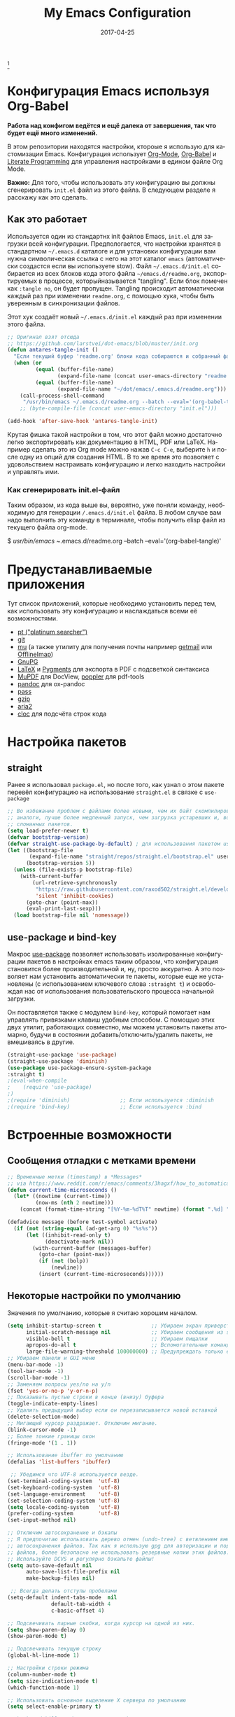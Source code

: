#+AUTHOR:    Anton Salnikov
#+TITLE:     My Emacs Configuration
#+EMAIL:     antares@antares.me
#+DATE:      2017-04-25
#+LANGUAGE:  ru
#+PROPERTY: header-args :tangle init.el :comments org
#+OPTIONS: author:nil date:nil toc:nil title:nil e:nil
#+LaTeX_HEADER: \pagenumbering{gobble}
#+LaTeX_HEADER: \usepackage[T1]{fontenc}
#+LaTeX_HEADER: \usepackage{fontspec}
#+LaTeX_HEADER: \setmonofont[Scale=0.7]{DejaVu Sans Mono}
#+LaTeX_HEADER: \usepackage{mathpazo}
#+LaTeX_HEADER: \usepackage{geometry}
#+LaTeX_HEADER: \geometry{a4paper, margin=20mm}
#+LaTeX_HEADER: \usepackage{minted}
#+LaTeX_HEADER: \setminted{breaklines}


#+ATTR_LATEX: :width 5cm :align center :float t
#+ATTR_HTML: :width 110px
[[./img/emacs_icon.png]][fn:1]

* Конфигурация Emacs используя Org-Babel

*Работа над конфигом ведётся и ещё далека от завершения, так что будет ещё
  много изменений.*

В этом репозитории находятся настройки, ктороые я использую для кастомизации
Emacs. Конфигурация использует [[http://orgmode.org/][Org-Mode]], [[http://orgmode.org/worg/org-contrib/babel/][Org-Babel]] и [[http://orgmode.org/worg/org-contrib/babel/intro.html#literate-programming][Literate Programming]] для
управления настройками в едином файле Org Mode.

*Важно:* Для того, чтобы использовать эту конфигурацию вы должны сгенерировать
~init.el~ файл из этого файла. В следующем разделе я расскажу как это сделать.

** Как это работает

Используется один из стандартнх init файлов Emacs, =init.el= для загрузки всей
конфигурации. Предпологается, что настройки хранятся в стандартном =~/.emacs.d=
каталоге и для установки конфигурации вам нужна символическая ссылка с него на этот
каталог =emacs= (автоматически создастся если вы используете stow).
Файл =~/.emacs.d/init.el= собирается из всех блоков кода этого файла 
=~/emacs.d/readme.org=, экспортируемых в процессе, которыйназывается "tangling".
Если блок помечен как =:tangle no=, он будет пропущен.
Tangling происходит автоматически каждый раз при изменении =readme.org=, с
помощью хука, чтобы быть уверенным в синхронизации файлов.

Этот хук создаёт новый =~/.emacs.d/init.el= каждый раз при изменении этого файла.

#+BEGIN_SRC emacs-lisp
  ;; Оригинал взят отсюда
  ;; https://github.com/larstvei/dot-emacs/blob/master/init.org
  (defun antares-tangle-init ()
    "Если текущий буфер 'readme.org' блоки кода собираются и собранный файл компилируется."
    (when (or
           (equal (buffer-file-name)
                  (expand-file-name (concat user-emacs-directory "readme.org")))
           (equal (buffer-file-name)
                  (expand-file-name "~/dot/emacs/.emacs.d/readme.org")))
      (call-process-shell-command
       "/usr/bin/emacs ~/.emacs.d/readme.org --batch --eval='(org-babel-tangle)' && notify-send -a 'Emacs' 'Emacs' 'init-файл собран'" nil 0)))
      ;; (byte-compile-file (concat user-emacs-directory "init.el")))

  (add-hook 'after-save-hook 'antares-tangle-init)
#+END_SRC

Крутая фишка такой настройки в том, что этот файл можно достаточно легко 
экспортировать как документацию в HTML, PDF или LaTeX. Например сделать 
это из Org mode можно нажав =C-c C-e=, выберите =h= и после одну из опций 
для создания HTML. В то же время это позволяет с удовольствием настраивать 
конфигурацию и легко находить настройки и управлять ими.

*** Как сгенерировать init.el-файл

Таким образом, из кода выше вы, вероятно, уже поняли команду, необходимую для
генерации ~/.emacs.d/init.el~ файла. В любом случае вам надо выполнить эту
команду в терминале, чтобы получить elisp файл из текущего файла org-mode. 

#+BEGIN_EXAMPLE bash
  $ /usr/bin/emacs ~/.emacs.d/readme.org --batch --eval='(org-babel-tangle)'
#+END_EXAMPLE

* Предустанавливаемые приложения

Тут список приложений, которые необходимо установить перед тем, как использовать
эту конфигурацию и наслаждаться всеми её возможностями.

- [[https://github.com/monochromegane/the_platinum_searcher][pt ("platinum searcher")]]
- [[http://git-scm.com/][git]]
- [[https://github.com/djcb/mu][mu]] (а также утилиту для получения почты например [[http://pyropus.ca/software/getmail/][getmail]] или [[http://offlineimap.org/][OfflineImap]])
- [[https://www.gnupg.org/][GnuPG]]
- [[http://www.latex-project.org/][LaTeX]] и [[http://pygments.org/][Pygments]] для экспорта в PDF с подсветкой синтаксиса
- [[http://www.mupdf.com/][MuPDF]] для DocView, [[http://poppler.freedesktop.org/][poppler]] для pdf-tools
- [[http://pandoc.org/][pandoc]] для ox-pandoc
- [[http://www.zx2c4.com/projects/password-store/][pass]]
- [[http://www.gzip.org/][gzip]]
- [[https://aria2.github.io/][aria2]]
- [[https://github.com/AlDanial/cloc][cloc]] для подсчёта строк кода

* Настройка пакетов
** straight
Ранее я использовал =package.el=, но после того, как узнал о этом пакете
перевёл конфигурацию на использование =straight.el= в связке с =use-package=

#+BEGIN_SRC emacs-lisp
;; Во избежание проблем с файлами более новыми, чем их байт скомпилированные
;; аналоги, лучше более медленный запуск, чем загрузка устаревших и, возможно,
;; сломанных пакетов.
(setq load-prefer-newer t)
(defvar bootstrap-version)
(defvar straight-use-package-by-default) ; для использования пакетом use-package
(let ((bootstrap-file
       (expand-file-name "straight/repos/straight.el/bootstrap.el" user-emacs-directory))
      (bootstrap-version 5))
  (unless (file-exists-p bootstrap-file)
    (with-current-buffer
        (url-retrieve-synchronously
         "https://raw.githubusercontent.com/raxod502/straight.el/develop/install.el"
         'silent 'inhibit-cookies)
      (goto-char (point-max))
      (eval-print-last-sexp)))
  (load bootstrap-file nil 'nomessage))
#+END_SRC

** use-package и bind-key

Макрос [[https://github.com/jwiegley/use-package][use-package]] позволяет использовать изолированные конфигурации пакетов в
настройках emacs таким образом, что конфигурация становится более производительной 
и, ну, просто аккуратно. А это позволяет нам установить автоматически те пакеты,
которые еще не установлены (с использованием ключевого слова =:straight t=) и
освобождая нас от использования пользовательского процесса начальной
загрузки.

Он поставляется также с модулем =bind-key=, который помогает нам
управлять привязками клавиш удобным способом. С помощью этих двух
утилит, работающих совместно, мы можем установить пакеты атомарно,
будучи в состоянии добавить/отключить/удалить пакеты, не вмешиваясь в другие.


#+BEGIN_SRC emacs-lisp
(straight-use-package 'use-package)
(straight-use-package 'diminish)
(use-package use-package-ensure-system-package
:straight t)
;(eval-when-compile
;    (require 'use-package)
;)
;(require 'diminish)                ;; Если используется :diminish
;(require 'bind-key)                ;; Если используется :bind
#+END_SRC

* Встроенные возможности
** Сообщения отладки с метками времени

#+BEGIN_SRC emacs-lisp :tangle no
;; Временные метки (timestamp) в *Messages*
;; via https://www.reddit.com/r/emacs/comments/3hagxf/how_to_automatically_timestamp_messages_in/
(defun current-time-microseconds ()
  (let* ((nowtime (current-time))
         (now-ms (nth 2 nowtime)))
    (concat (format-time-string "[%Y-%m-%dT%T" nowtime) (format ".%d] " now-ms))))

(defadvice message (before test-symbol activate)
  (if (not (string-equal (ad-get-arg 0) "%s%s"))
      (let ((inhibit-read-only t)
            (deactivate-mark nil))
        (with-current-buffer (messages-buffer)
          (goto-char (point-max))
          (if (not (bolp))
              (newline))
          (insert (current-time-microseconds))))))
#+END_SRC

** Некоторые настройки по умолчанию

Значения по умолчанию, которые я считаю хорошим началом.

#+BEGIN_SRC emacs-lisp
  (setq inhibit-startup-screen t                ;; Убираем экран приверствия
        initial-scratch-message nil             ;; Убираем сообщения из scratch буфера
        visible-bell t                          ;; Убираем пищалки
        apropos-do-all t                        ;; Вспомогательные команды выполняют более обширные поиски, чем по умолчанию
        large-file-warning-threshold 100000000) ;; Предупреждать только если открываемый файл больше 100MB
  ;; Убираем панели и GUI меню
  (menu-bar-mode -1)
  (tool-bar-mode -1)
  (scroll-bar-mode -1)
  ;; Заменяем вопросы yes/no на y/n
  (fset 'yes-or-no-p 'y-or-n-p)
  ;; Показывать пустые строки в конце (внизу) буфера
  (toggle-indicate-empty-lines)
  ;; Удалить предыдущий выбор если он перезаписывается новой вставкой
  (delete-selection-mode)
  ;; Мигающий курсор раздражает. Отключим мигание.
  (blink-cursor-mode -1)
  ;; Более тонкие границы окон
  (fringe-mode '(1 . 1))

  ;; Использование ibuffer по умолчанию
  (defalias 'list-buffers 'ibuffer)

   ;; Убедимся что UTF-8 используется везде.
  (set-terminal-coding-system  'utf-8)
  (set-keyboard-coding-system  'utf-8)
  (set-language-environment    'utf-8)
  (set-selection-coding-system 'utf-8)
  (setq locale-coding-system   'utf-8)
  (prefer-coding-system        'utf-8)
  (set-input-method nil)

  ;; Отключим автосохранение и бэкапы
  ;; Я предпочитаю использовать дерево отмен (undo-tree) с ветвлением вместо
  ;; автосохранения файлов. Так как я использую gpg для авторизации и подписи
  ;; файлов, более безопасно не использовать резервные копии этих файлов.
  ;; Используйте DCVS и регулярно бэкапьте файлы!      
  (setq auto-save-default nil
        auto-save-list-file-prefix nil
        make-backup-files nil)

   ;; Всегда делать отступы пробелами
  (setq-default indent-tabs-mode  nil
                default-tab-width 4
                c-basic-offset 4)

  ;; Подсвечивать парные скобки, когда курсор на одной из них.
  (setq show-paren-delay 0)
  (show-paren-mode t)

  ;; Подсвечивать текущую строку
  (global-hl-line-mode 1)

  ;; Настройки строки режима
  (column-number-mode t)
  (setq size-indication-mode t)
  (which-function-mode 1)

  ;; Использовать основное выделение X сервера по умолчанию
  (setq select-enable-primary t)

  ;; backward-kill-word альтернатива Backspace:
  ;; Удалить слово целиком вместо нескольких нажатий Backspace
  ;; Для этого привяжем =backward-kill-region= к комбинации =C-w=
  (global-set-key "\C-w" 'backward-kill-word)
  ;; Теперь перепривяжем оригинальные биндинги этой комбинации к новым
  (global-set-key "\C-x\C-k" 'kill-region)
  (global-set-key "\C-c\C-k" 'kill-region)

  ;; Перенос текста на 80 символе по умолчанию (только текст)
  (add-hook 'text-mode-hook 'turn-on-auto-fill)
  (add-hook 'text-mode-hook
            '(lambda() (set-fill-column 80)))

  ;; Настройки браузера
  (setq browse-url-browser-function 'browse-url-generic
        browse-url-generic-program "chromium")

  ;; Отключим предупреждения о тесноте
  (put 'narrow-to-region 'disabled nil)
  (put 'narrow-to-page 'disabled nil)

  ;; Установим календарь на стандарты моей страны и города
  (setq-default calendar-week-start-day  1
              calendar-latitude        51.5
              calendar-longitude       46.0
              calendar-location-name   "Саратов, Россия")

  ;; Установим информацию о пользователе по умолчанию.
  (setq user-full-name    "Salnikov Anton"
        user-mail-address "antares@antares.me")
#+END_SRC

** Временные файлы

Я люблю хранить все временные файлы и папки (cache, backups, ...) в уникальных
директориях. Так чище, меньше ошибок и проще управлять.

Сначала создадим переменную, в которую поместим путь к этой директории и если
она не существует создадим её.

#+BEGIN_SRC emacs-lisp
  (defvar antares-emacs-temporal-directory (concat user-emacs-directory "tmp/"))
  (unless (file-exists-p antares-emacs-temporal-directory)
    (make-directory antares-emacs-temporal-directory))
#+END_SRC

Сохраним все временные файлы во временных каталогах вместо того, чтобы плодить их
в $HOME директории.

#+BEGIN_SRC emacs-lisp
  (setq-default
   ;; История tramp
   tramp-persistency-file-name (concat antares-emacs-temporal-directory "tramp")
   ;; Файл закладок
   bookmark-default-file (concat antares-emacs-temporal-directory "bookmarks")
   ;; Файлы SemanticDB
   semanticdb-default-save-directory (concat antares-emacs-temporal-directory "semanticdb")
   ;; Файлы ссылок
   url-configuration-directory (concat antares-emacs-temporal-directory "url")
   ;; eshell файлы
   eshell-directory-name (concat antares-emacs-temporal-directory "eshell" ))
#+END_SRC

** История

Поддерживать историю прошлых действий в списке с разумными пределами.

#+BEGIN_SRC emacs-lisp
  (setq-default history-length 1000)
  (setq savehist-file (concat antares-emacs-temporal-directory "history")
        history-delete-duplicates t
        savehist-save-minibuffer-history 1
        savehist-additional-variables
        '(kill-ring
          search-ring
          regexp-search-ring))
  (savehist-mode t)
#+END_SRC

** Недавние файлы

Recentf - это второстепенный режим, который строит список недавно открытых
файлов. Этот список автоматически сохраняется во время сеанса Emacs. Вы можете
получить доступ к этому списку через меню.

#+BEGIN_SRC emacs-lisp
  (use-package recentf
    :config
    (progn
      (setq recentf-save-file (concat antares-emacs-temporal-directory "recentf")
            recentf-max-saved-items 100
            recentf-exclude '("COMMIT_MSG" "COMMIT_EDITMSG"))
      (recentf-mode t)))
#+END_SRC

** Сохранить сессию между запусками Emacs (Desktop)

Desktop Save Mode - функция сохранения состояния Emacs от одного сеанса к другому.

#+BEGIN_SRC emacs-lisp
  ;; У меня отключен пока эта конфигурация не стабильна
  (use-package desktop
    :config
    :disabled t
    (progn
      (setq desktop-path '("~/.emacs.d/tmp/"))
      (setq desktop-dirname "~/.emacs.d/tmp/")
      (setq desktop-base-file-name "emacs-desktop")
      (setq desktop-globals-to-save
            (append '((extended-command-history . 50)
                      (file-name-history . 200)
                      (grep-history . 50)
                      (compile-history . 50)
                      (minibuffer-history . 100)
                      (query-replace-history . 100)
                      (read-expression-history . 100)
                      (regexp-history . 100)
                      (regexp-search-ring . 100)
                      (search-ring . 50)
                      (shell-command-history . 50)
                      tags-file-name
                      register-alist)))
      (desktop-save-mode 1)))
#+END_SRC

** Сохранение позиции курсора между сеансами

Сохранить позицию курсора для каждого открытого файла. Так при повторном
открытии файла, курсор будет в той позиции, в которой вы последний раз его
открыли.

#+BEGIN_SRC emacs-lisp
  (use-package saveplace
    :config
    (progn
      (setq save-place-file (concat antares-emacs-temporal-directory "saveplace.el") )
      (setq-default save-place t)))
#+END_SRC

** Цветовая схема

Тут я устанавливаю тему по-умолчанию, конечно субективное решение. Эта конфигурация
работает в терминальном и графическом режиме а также в клиент-серверном и автономном
буфере.

*Внимание: когда тестируете новую тему, сначала отключите эту
или используйте =counsel-load-theme=.*

Этот код служит для предотвращения перезагрузки темы каждый раз, когда вы
открываете новый клиент в режиме сервера (из GUI или терминала)

#+BEGIN_SRC emacs-lisp
  (defvar antares-color-theme (if (straight-use-package 'monokai-theme)
                              'monokai
                            'tango))

  (setq myGraphicModeHash (make-hash-table :test 'equal :size 2))
  (puthash "gui" t myGraphicModeHash)
  (puthash "term" t myGraphicModeHash)

  (defun emacsclient-setup-theme-function (frame)
    (let ((gui (gethash "gui" myGraphicModeHash))
          (ter (gethash "term" myGraphicModeHash)))
      (progn
        (select-frame frame)
        (when (or gui ter)
          (progn
            (load-theme antares-color-theme t)
            (if (display-graphic-p)
                (puthash "gui" nil myGraphicModeHash)
              (puthash "term" nil myGraphicModeHash))))
        (when (not (and gui ter))
          (remove-hook 'after-make-frame-functions 'emacsclient-setup-theme-function)))))

  (if (daemonp)
      (add-hook 'after-make-frame-functions 'emacsclient-setup-theme-function)
    (progn (load-theme antares-color-theme t)))
#+END_SRC

Этот код должен предоставить возможность выполнить некоторые действия после загрузки
темы, например, переопределить интерфейс в определенной теме или всегда перезагружать
тему smart-mode-line.

#+BEGIN_SRC emacs-lisp
  (defvar after-load-theme-hook nil
    "Хук, запускаемый после загрузки цветовой схемы, используя `load-theme'.")
  (defadvice load-theme (after run-after-load-theme-hook activate)
    "Запуск `after-load-theme-hook'."
    (run-hooks 'after-load-theme-hook))
#+END_SRC

** Шрифт

Используемый шрифт. Мой выбор моноширинный /Dejavu Sans Mono/ потому что он
свободный и имеет отличную поддержку Юникода, да и выглядит неплохо!

#+BEGIN_SRC emacs-lisp
  (set-face-attribute 'default nil :family "Fira Code" :height 110)

  ;; Установим шрифт с отличной поддержкой символов Unicode, чтобы в случае
  ;; отсутствия определённых символов в текущем шрифте показать их из 
  ;; резервного
  (set-fontset-font "fontset-default" nil
                    (font-spec :size 20 :name "Symbola"))
#+END_SRC

** Улучшенная нумерация строк

Показывает более удобные номера строк. Я не часто использую их потому, что это
очень медленная функция, но иногда она удобна.

#+BEGIN_SRC emacs-lisp
  (unless window-system
    (add-hook 'linum-before-numbering-hook
              (lambda ()
                (setq-local linum-format-fmt
                            (let ((w (length (number-to-string
                                              (count-lines (point-min) (point-max))))))
                              (concat "%" (number-to-string w) "d"))))))

  (defun antares-linum-format-func (line)
     (concat
      (propertize (format linum-format-fmt line) 'face 'linum)
      (propertize " " 'face 'linum)))

  (unless window-system
    (setq linum-format 'antares-linum-format-func))
#+END_SRC

** Показ завершающих пробелов

Показать/скрыть завершающие пробелы в буфере

#+BEGIN_SRC emacs-lisp
  ;; from http://stackoverflow.com/a/11701899/634816
  (defun antares-toggle-show-trailing-whitespace ()
    "Переключение show-trailing-whitespace между t и nil"
    (interactive)
    (setq show-trailing-whitespace (not show-trailing-whitespace)))
#+END_SRC

** Убить внутренний процесс с помощью =list process= буфера

Добавляет функционал возможности завершения процесса прямо в =list process=
буфере

#+BEGIN_src emacs-lisp :tangle no
  ;; seen at http://stackoverflow.com/a/18034042
  (defun antares-delete-process-at-point ()
    (interactive)
    (let ((process (get-text-property (point) 'tabulated-list-id)))
      (cond ((and process
                  (processp process))
             (delete-process process)
             (revert-buffer))
            (t
             (error "no process at point!")))))

  (define-key process-menu-mode-map (kbd "C-c k") 'antares-delete-process-at-point)
#+END_src

** Перемещение окон

Предоставляет больше интерактивности в передвижении окон.

#+BEGIN_SRC emacs-lisp
  (defun antares-scroll-other-window()
    (interactive)
    (scroll-other-window 1))

  (defun antares-scroll-other-window-down ()
    (interactive)
    (scroll-other-window-down 1))

  (use-package windmove)
  (use-package winner
    :config
    (winner-mode t))
#+END_SRC

** Вспомогательные функции для управления буферами

Несколько кастомных функций для управления буферами.

#+BEGIN_SRC emacs-lisp
  (defun antares-alternate-buffers ()
    "Переключение между последними двумя буферами"
    (interactive)
    (switch-to-buffer (other-buffer (current-buffer) t)))

  (defun antares-revert-buffer ()
    "Откат буфера до состояния сохранённого на диске файла"
    (interactive)
    (revert-buffer nil t))

  ;;(defun antares-kill-this-buffer ()
  ;;  "Удалить текущий буфер"
  ;;  (interactive)
  ;;  (kill-buffer (current-buffer)))

  (defun antares-diff-buffer-with-file ()
    "Сравнить текущий изменённый буфер с сохранённой версией"
    (interactive)
    (let ((diff-switches "-u"))
      (diff-buffer-with-file (current-buffer))))
#+END_SRC

** Поиск в интернете из Emacs

Эта функция использует DuckDuckGo для поиска в web из Emacs. Результат может быть
показан в браузере или в ewww. По умолчанию [[https://duckduckgo.com/bang][bang (!)]] включён в поиск, но может
быть отключен напрямую в DuckDuckGo.

#+BEGIN_SRC emacs-lisp
(defun antares-duckduckgo-search (browser)
  "Поиск в DuckDuckGo из Emacs."
  (let* ((duckduckgo-string "https://duckduckgo.com/?q=")
         (duckduckgo-prompt "sDuckDuckGo: ")
         (duckduckgo-google-bang "!g ")
         (search-string
          (cond
           ((region-active-p)
            (concat duckduckgo-google-bang
                    (buffer-substring-no-properties
                     (region-beginning) (region-end))))
           ((thing-at-point 'symbol)
            (concat duckduckgo-google-bang
                    (thing-at-point 'symbol)))
           ((thing-at-point 'word)
            (concat duckduckgo-google-bang
                    (thing-at-point 'word)))
           (t "!")))
         (search
          (concat duckduckgo-string
                  (read-from-minibuffer
                   duckduckgo-prompt search-string))))
    (if browser
        (browse-url search)
      (browse-web search))))
#+END_SRC

** Использование шифрования

Использование шифрования для защиты конфиденциальных данных. Таких как
конфигурации почтовых серверов (хранятся в =authinfo.gpg=) и пользовательских
данных.

#+BEGIN_SRC emacs-lisp
  (use-package epa-file
    :config
    (progn
      (setq auth-sources '("~/.authinfo.gpg" "~/.authinfo" "~/.netrc"))))
#+END_SRC

** Сетевая безопасность

Установить уровень безопасности Emacs Network Security Manager

#+BEGIN_SRC emacs-lisp
   (setq network-security-level 'high)
#+END_SRC

** Правописание

Включаем по-умолчанию проверку правописания. Также используем [[http://hunspell.sourceforge.net/][hunspell]] вместо
[[http://www.gnu.org/software/ispell/ispell.html][ispell]] для исправлений.

#+BEGIN_SRC emacs-lisp
  (setq-default ispell-program-name    "hunspell"
                ispell-really-hunspell t
                ispell-check-comments  t
                ispell-extra-args      '("-i" "utf-8") ;; производит много шума, отключить?
                ispell-dictionary      "en_US")

  ;; Переключение между двумя наиболее часто используемыми словарями
  (defun antares-switch-dictionary ()
    (interactive)
    (let* ((dic ispell-current-dictionary)
           (change (if (string= dic "en_US") "ru_RU" "en_US")))
      (ispell-change-dictionary change)
      (message "Словарь переключен с %s на %s" dic change)))

  (defun antares-turn-on-spell-check ()
    (flyspell-mode 1))

  ;; включить проверку орфографии в определённолм режиме
  (add-hook 'markdown-mode-hook 'antares-turn-on-spell-check)
  (add-hook 'text-mode-hook     'antares-turn-on-spell-check)
  (add-hook 'org-mode-hook      'antares-turn-on-spell-check)
  (add-hook 'prog-mode-hook     'flyspell-prog-mode)
#+END_SRC

** Dired

Есть два способа, чтобы избежать использование боле одного буфера при
использовании Dired.

#+BEGIN_SRC emacs-lisp
  (use-package dired
     :init
     ;; Человеко-читаемые размеры
     (setq dired-listing-switches "-alh")
     ;; 'a' использовать текущий буфер, 'RET' открыть новый
     (put 'dired-find-alternate-file 'disabled nil)

     ;; '^' использовать текущий буфер
     (add-hook 'dired-mode-hook
               (lambda ()
                 (define-key dired-mode-map (kbd "^")
                   (lambda ()
                     (interactive)
                     (find-alternate-file ".."))))))
#+END_SRC

** Ido

Используем ido для работы с файлами и буферами удобным способом.

#+BEGIN_SRC emacs-lisp
  (use-package ido
    :config
    (progn
      (setq ido-save-directory-list-file (concat antares-emacs-temporal-directory "ido.last")
            ido-enable-flex-matching t
            ido-use-virtual-buffers t)
      ;; (ido-mode t)
      (ido-everywhere t)))
#+END_SRC

** ediff

Более удобная конфигурация ediff по умолчанию.

#+BEGIN_SRC emacs-lisp
  (use-package ediff
    :init
    (add-hook 'ediff-after-quit-hook-internal 'winner-undo)
    :config
    (setq ediff-window-setup-function 'ediff-setup-windows-plain
          ediff-split-window-function 'split-window-horizontally))
#+END_SRC

** eww

Настройки Emacs Web Browser.

#+BEGIN_SRC emacs-lisp
  (use-package eww
    :init
    (setq eww-download-directory (concat antares-emacs-temporal-directory "temporal"))
    :config
    (bind-keys :map eww-mode-map
               ("s" . eww-view-source)))
#+END_SRC

** Настройки Org-mode

#+BEGIN_SRC emacs-lisp :tangle no
    (use-package org
      :defer 1
      :config
      (progn
        ;; укажем модули, включённые по умолчанию
        (setq org-modules '(
            org-bbdb
            org-bibtex
            org-docview
            org-mhe
            org-rmail
            org-crypt
            org-protocol
            org-gnus
            org-id
            org-info
            org-habit
            org-irc
            org-annotate-file
            org-eval
            org-expiry
            org-man
            org-panel
            org-toc))

        ;; Настройка директории по умолчанию
        (setq org-directory "~/MEGA/org"
              org-default-notes-file (concat org-directory "/notes.org"))

        ;; Настройка архива
        (setq org-archive-location "~/MEGA/org/archive/%s_archive::datetree/** Archived")
        (setq org-agenda-custom-commands
              '(("Q" . "Custom queries") ;; gives label to "Q"
                ("Qa" "Archive search" search ""
                 ((org-agenda-files (file-expand-wildcards "~/MEGA/org/archive/*.org_archive"))))
                ;; ...Тут прочие команды
                ))

        ;; Подсветка синтаксиса в блоках кода
        (setq org-src-fontify-natively  t
              org-src-tab-acts-natively t)
        (add-to-list 'org-src-lang-modes (quote ("dot" . graphviz-dot)))

        ;; Более правильное регулярное выражение для экспорта в HTML в качестве замены Markdown
        (org-set-emph-re 'org-emphasis-regexp-components
                         '(" \t({"
                           "- \t.,:!?;)}[:multibyte:]"
                           " \t\r\n,"
                           "."
                           1))

        ;; Подсветка синтаксиса в блоках кода при экспорте в PDF
        ;; Подключим latex-exporter
        (use-package ox-latex)
        ;; Add minted to the defaults packages to include when exporting.
        (add-to-list 'org-latex-packages-alist '("" "minted"))
        (add-to-list 'org-latex-packages-alist '("" "xunicode"))
        ;; Tell the latex export to use the minted package for source
        ;; code coloration.
        (setq org-latex-listings 'minted)
        ;; Let the exporter use the -shell-escape option to let latex
        ;; execute external programs.
        ;; This obviously and can be dangerous to activate!
        (setq org-latex-pdf-process
              '("xelatex -shell-escape -interaction nonstopmode -output-directory %o %f"))

        ;; Управление задачами
        (setq org-log-done t)
        (setq org-clock-idle-time nil)

        ;; Планировщик и дневник
        (setq org-agenda-include-diary t)
        (setq org-agenda-files '("~/MEGA/org"))
        (setq org-agenda-inhibit-startup t)

        ;; конфигурация внешних приложений для открытия файлов
        (setq org-file-apps
              '(("\\.pdf\\'" . "zathura %s")
                ("\\.gnumeric\\'" . "gnumeric %s")))

        ;; protect hidden trees for being inadvertily edited (do not work with evil)
        (setq-default org-catch-invisible-edits  'error
                      org-ctrl-k-protect-subtree 'error)

        ;; Показ картинок в тексте
        ;; работает только в GUI, но это удобная функция
        (when (window-system)
          (setq org-startup-with-inline-images t))
        ;; Ограничение ширины картинок
        (setq org-image-actual-width '(800))

        ;; :::::: Org-Babel ::::::

        ;; Поддержка языков программирования
        (org-babel-do-load-languages
         (quote org-babel-load-languages)
         (quote (
                 (calc . t)
                 (clojure . t)
                 (ditaa . t)
                 (dot . t)
                 (emacs-lisp . t)
                 (gnuplot . t)
                 (latex . t)
                 (ledger . t)
                 (octave . t)
                 (org . t)
                 (makefile . t)
                 (plantuml . t)
                 (python . t)
                 (R . t)
                 (ruby . t)
                 (sh . t)
                 (sqlite . t)
                 (sql . nil))))
        (setq org-babel-python-command "python2")

        ;; refresh images after execution
        (add-hook 'org-babel-after-execute-hook 'org-redisplay-inline-images)

        ;; don't ask confirmation to execute "safe" languages
        (defun antares-org-confirm-babel-evaluate (lang body)
          (and (not (string= lang "ditaa"))
             (not (string= lang "dot"))
             (not (string= lang "gnuplot"))
             (not (string= lang "ledger"))
             (not (string= lang "plantuml"))))

        (setq org-confirm-babel-evaluate 'antares-org-confirm-babel-evaluate)))
#+END_SRC

* Пакеты [0/6]

Здесь я пытаюсь настроить кахдый пакет отдельно от других насколько это возможно
чтобы быть уверенным в том, что при добавлении или удалении пакета не сломается
конфигурация остальных.

** Внешний вид
*** Иконки
**** all-the-icons
#+BEGIN_SRC emacs-lisp
  (use-package all-the-icons
    :straight t)
#+END_SRC

*** Строка состояния
**** Powerline

[[https://github.com/milkypostman/powerline][Powerline]]
Предлагаемая версия 2.0 оригинального Emacs Powerline, которая является форком
Powerline для Vim.
Emacs версия Vim powerline.
В эту версию включена поддержка UTF-8. UTF-8 разделители будут отображаться
юникодными символами правильно, например под mintty, так долго, сколько у вас
будут установлены пропатченные шрифты.
По умолчанию все терминальные режимы Emacs используют разделители UTF-8.

#+BEGIN_SRC emacs-lisp
      (use-package powerline
        :straight t
	;;:straight moe-theme
        :defer t
	:config
	(progn
	(setq powerline-arrow-shape 'arrow)
        ;; (powerline-moe-theme)
        )
	)
    (use-package powerline-evil
        :straight t
	:straight powerline)
    ;; Выбор цвета строки состояния.(Default: blue)
    ;;(moe-theme-set-color 'cyan)
#+END_SRC

*** Темы
**** moe-theme

     [[https://github.com/kuanyui/moe-theme.el][Moe-theme]] понравившаяся мне цветовая тема.

#+BEGIN_SRC emacs-lisp
  (use-package moe-theme
    :straight t
    :after (:all powerline powerline-evil)
    :config
    (progn
      (use-package moe-theme-switcher) ;; Автоматически переключать тему в зависимости от времени суток
      ;;(load-theme 'moe-dark) ;; Установить тему принудительно 'moe-dark или 'moe-light
      ;;(moe-theme-set-color 'blue) ;; (Доступные цвета: blue, orange, green ,magenta, yellow, purple, red, cyan, w/b.)
      (setq
          ;;moe-theme-resize-markdown-title '(1.5 1.4 1.3 1.2 1.0 1.0)
          moe-theme-resize-org-title '(1.5 1.4 1.3 1.2 1.1 1.0 1.0 1.0 1.0)
          moe-theme-resize-rst-title '(1.5 1.4 1.3 1.2 1.1 1.0)
          moe-theme-highlight-buffer-id t
          moe-theme-switch-by-sunrise-and-sunset t
          show-paren-style 'expression)
      (powerline-moe-theme)
      (moe-dark)))
#+END_SRC

**** Dashboard
#+BEGIN_SRC emacs-lisp
  (use-package dashboard
    :straight t
    :config
    (progn
      (setq initial-buffer-choice (lambda () (get-buffer "*dashboard*")))
      (setq dashboard-banner-logo-title "Welcome to Emacs Dashboard")
      ;; Set the title
      (setq dashboard-banner-logo-title "Welcome to Emacs Dashboard")
      ;; Set the banner
      (setq dashboard-startup-banner [VALUE])
      ;; Value can be
      ;; 'official which displays the official emacs logo
      ;; 'logo which displays an alternative emacs logo
      ;; 1, 2 or 3 which displays one of the text banners
      ;; "path/to/your/image.png" or "path/to/your/text.txt" which displays whatever image/text you would prefer

      ;; Content is not centered by default. To center, set
      (setq dashboard-center-content t)

      ;; To disable shortcut "jump" indicators for each section, set
      (setq dashboard-show-shortcuts nil)
      (setq dashboard-items '((recents  . 5)
                              (bookmarks . 5)
                              (projects . 5)
                              (agenda . 5)
                              (registers . 5)))
      (defun dashboard-insert-custom (list-size)
        (insert "Custom text"))
      (add-to-list 'dashboard-item-generators  '(custom . dashboard-insert-custom))
      (add-to-list 'dashboard-items '(custom) t)
      (setq dashboard-set-heading-icons t)
      (setq dashboard-set-file-icons t)
      (setq dashboard-set-navigator t)
      (setq dashboard-set-init-info t)
      (setq dashboard-set-footer nil)
      (setq show-week-agenda-p t)

      (dashboard-setup-startup-hook)
      ))
#+END_SRC
**** Random-splash-image
#+BEGIN_SRC emacs-lisp :tangle no
  (use-package random-splash-image
    :disabled t
    :config
    (setq random-splash-image-dir (concat (getenv "HOME") "/.emacs.d/splash-images")))
#+END_SRC
*** Шрифт
**** FiraCode
#+BEGIN_SRC emacs-lisp
  (use-package fira-code-mode
    :straight t
    :custom (fira-code-mode-disabled-ligatures '("[]" "x"))  ; ligatures you don't want
   ;; :hook prog-mode
    )                                         ; mode to enable fira-code-mode in
#+END_SRC
** Утилиты
*** Работа с текстом
**** Rainbow-delimiters
#+BEGIN_SRC emacs-lisp
  (use-package rainbow-delimiters
    :straight t
    :init (add-hook 'prog-mode-hook #'rainbow-delimiters-mode)
          (setq rainbow-delimiters-max-face-count 9))
#+END_SRC
*** Поиск текста
**** TODO ag

  [[./img/ag.png]]

  [[https://github.com/Wilfred/ag.el][ag.el]] простой фронтенд Emacs для ag, ("the silver searcher" замена ack).

  #+BEGIN_SRC emacs-lisp
    (use-package ag
      :straight t
      :ensure-system-package (ag . silver-searcher-git)
      :defer 1
      :config
      (progn
        (setq ag-reuse-buffers 't
              ag-highlight-search t
              ag-arguments (list "--color" "--smart-case" "--nogroup" "--column" "--all-types" "--"))))
  #+END_SRC
    
*** Разметка
**** Markdown-mode
#+BEGIN_SRC emacs-lisp
(use-package markdown-mode
  :straight t
  :mode (("\\.md\\'" . markdown-mode)
         ("\\.markdown\\'" . markdown-mode)))
#+END_SRC
** Программирование
*** Go
**** Go-mode
#+BEGIN_SRC emacs-lisp
  (use-package go-mode
    :straight t
    :config
    (progn
        (setq gofmt-command "goimports")
        (add-hook 'before-save-hook 'gofmt-before-save)
        (add-hook 'go-mode-hook 'go-eldoc-setup)
;;        (add-hook 'go-mode-hook 'yas-minor-mode)
        (add-hook 'go-mode-hook (lambda ()
            (set (make-local-variable 'company-backends) '(company-go))
            (company-mode)))
        (add-hook 'go-mode-hook 'flycheck-mode)
        (setq multi-compile-alist '(
            (go-mode . (
            ("go-build" "go build -v"
            (locate-dominating-file buffer-file-name ".git"))
            ("go-build-and-run" "go build -v && echo 'build finish' && eval ./${PWD##*/}"
            (multi-compile-locate-file-dir ".git"))))))
    )
    :mode ("\\.go\\'" . go-mode))
#+END_SRC

**** Golint
#+BEGIN_SRC emacs-lisp
  (use-package golint
    :straight t
    :mode ("\\.go\\'" . go-mode))
#+END_SRC

**** Go-eldoc
#+BEGIN_SRC emacs-lisp
  (use-package go-eldoc
    :straight t
    :init
        (add-hook 'go-mode-hook 'go-eldoc-setup)
    :mode ("\\.go\\'" . go-mode))
#+END_SRC
**** Company-go
#+BEGIN_SRC emacs-lisp :tangle no
  (use-package company-go
    :init
    (add-hook 'go-mode-hook (lambda ()
                              (set (make-local-variable 'company-backends) '(company-go))
                              (company-mode))))
#+END_SRC
**** Go-direx
#+BEGIN_SRC emacs-lisp
  (use-package go-direx
    :straight t
    :config
    ;;(bind-keys :map go-mode-map
    ;;("s" . go-direx-pop-to-buffer))
    :mode ("\\.go\\'" . go-mode))
#+END_SRC
*** Emacs
**** TODO bug-hunter

[[./img/bug_hunter.png]]

[[https://github.com/Malabarba/elisp-bug-hunter][The Bug Hunter]] библиотека Emacs, которая ищет источник ошибки или
неожиданного поведения внутри elisp файла конфигурации (обычно =init.el= или
=.emacs=).

#+BEGIN_SRC emacs-lisp
  (use-package bug-hunter
    :straight t
    :commands (bug-hunter-file bug-hunter-init-file))
#+END_SRC

*** PHP
**** TODO php

Режим [[https://github.com/ejmr/php-mode][PHP]] является основной режим для редактирования исходного кода PHP.
Это расширение режима C. Таким образом, он наследует все функциональные
возможности навигации C режима, но подсветка соответствует грамматике PHP и
углублена в соответствии с рекомендациями кодирования PEAR. Она также включает в
себя пару удобных функций IDE-типа, такие как поиск документации и просмотрщик
исходников и классов.

#+BEGIN_SRC emacs-lisp :tangle no
  (use-package php-mode
    :straight t
    :mode ("\\.php\\'" . php-mode)
    :interpreter ("php" . php-mode))
#+END_SRC

**** TODO php-cs-fixer

#+BEGIN_SRC emacs-lisp :tangle no
  (use-package php-cs-fixer
    :straight t
    :mode ("\\.php\\'" . php-mode)
    :interpreter ("php" . php-mode))
#+END_SRC

**** TODO ac-php

#+BEGIN_SRC emacs-lisp :tangle no
  (use-package ac-php
    :straight t)
#+END_SRC

** DevOps
*** Docker
**** Docker

[[https://github.com/Silex/docker.el][docker]] интеграция Emacs и Docker
Поддерживает containers, images, volumes, networks, docker-machine и docker-compose.

#+BEGIN_SRC emacs-lisp
(use-package docker
  :straight t
  :bind ("C-c d" . docker))
#+END_SRC

**** Docker-compose-mode
#+BEGIN_SRC emacs-lisp
  (use-package docker-compose-mode
     :straight t)
#+END_SRC

**** Dockerfile-mode
#+BEGIN_SRC emacs-lisp
  (use-package dockerfile-mode
     :straight t)
#+END_SRC

*** Vagrant
**** Vagrant
#+BEGIN_SRC emacs-lisp
(use-package vagrant
  :straight t)
#+END_SRC

**** Vagrant-tramp
#+BEGIN_SRC emacs-lisp
(use-package vagrant-tramp
  :straight t
  :commands vagrant-tramp-term)
#+END_SRC
** async

[[https://github.com/jwiegley/emacs-async][async.el]] модуль для создания асинхронных процессов в Emacs.

#+BEGIN_SRC emacs-lisp
  (use-package async
    :defer t
    :straight t
    :config
    (setq async-bytecomp-package-mode t))
#+END_SRC

** beacon

[[https://github.com/Malabarba/beacon][Beacon]] дополнительный режим, который помогает в поиске курсора.

#+BEGIN_SRC emacs-lisp
  (use-package beacon
    :straight t
    :config
    (beacon-mode 1)
    (setq beacon-push-mark 35
          beacon-blink-when-focused t
          beacon-color "deep sky blue"))
#+END_SRC

** charmap

[[./img/charmap.png]]

[[https://github.com/lateau/charmap][Charmap]] просмотр таблицы Unicode для Emacs.
С помощью CharMap можно посмотреть таблицу Unicode основанную на стандарте Unicode 6.2.

#+BEGIN_SRC emacs-lisp
   (use-package charmap
     :commands charmap
     :defer t
     :straight t
     :config
     (setq charmap-text-scale-adjust 2))
#+END_SRC

** cloc

[[./img/cloc.png]]

[[https://github.com/cosmicexplorer/cloc-emacs][cloc]] количество строк кода в буфере

#+BEGIN_SRC emacs-lisp
  (use-package cloc
    :straight t
    :ensure-system-package cloc
    :commands cloc)
#+END_SRC

** company-mode
   
#+BEGIN_SRC emacs-lisp
    (use-package company
      :straight t
      :init
      (progn
      (add-hook 'after-init-hook 'global-company-mode))
    )
#+END_SRC

** csv-mode

[[https://github.com/emacsmirror/csv-mode][csv-mode]] основной режим для редактирования значений, разделённых запятой/символом.

| Binding | Call                    | Do                                                                     |
|---------+-------------------------+------------------------------------------------------------------------|
| C-c C-v | csv-toggle-invisibility | Toggle invisibility of field separators when aligned                   |
| C-c C-t | csv-transpose           | Rewrite rows (which may have different lengths) as columns             |
| C-c C-c | csv-set-comment-start   | Set comment start for this CSV mode buffer to STRING                   |
| C-c C-u | csv-unalign-fields      | Undo soft alignment and optionally remove redundant white space        |
| C-c C-a | csv-align-fields        | Align all the fields in the region to form columns                     |
| C-c C-z | csv-yank-as-new-table   | Yank fields as a new table starting at point                           |
| C-c C-y | csv-yank-fields         | Yank fields as the ARGth field of each line in the region              |
| C-c C-k | csv-kill-fields         | Kill specified fields of each line in the region                       |
| C-c C-d | csv-toggle-descending   | Toggle csv descending sort ordering                                    |
| C-c C-r | csv-reverse-region      | Reverse the order of the lines in the region                           |
| C-c C-n | csv-sort-numeric-fields | Sort lines in region numerically by the ARGth field of each line       |
| C-c C-s | csv-sort-fields         | Sort lines in region lexicographically by the ARGth field of each line |
|---------+-------------------------+------------------------------------------------------------------------|

#+BEGIN_SRC emacs-lisp
    (use-package csv-mode
      :straight t
      :mode "\\.csv\\'")
#+END_SRC

** define-word

[[https://github.com/abo-abo/define-word][define-word]] пакет GNU Emacs, позволяющий увидеть определение слова или фразы
в точке, без необходимости переключаться в браузер.

#+BEGIN_SRC emacs-lisp
  (use-package define-word
    :straight t)
#+END_SRC
** devdocs
 
[[https://github.com/xuchunyang/DevDocs.el][devdocs]] пакет Emacs, позволяющий легко искать документацию на [[https://devdocs.io][DevDocs]].
 
#+BEGIN_SRC emacs-lisp 
  (use-package devdocs 
    :straight t) 
#+END_SRC 
** diff-hl

[[https://github.com/dgutov/diff-hl][diff-hl]] подсвечивает незакоммиченные изменения с левой стороны окна,
позволяет перемещаться между ними и выборочно откатить их.

| Bind    | Call                   | Do                                                                  |
|---------+------------------------+---------------------------------------------------------------------|
| C-x v = | diff-hl-diff-goto-hunk | Run VC diff command and go to the line corresponding to the current |
| C-x v n | diff-hl-revert-hunk    | Revert the diff hunk with changes at or above the point             |
| C-x v [ | diff-hl-previous-hunk  | Go to the beginning of the previous hunk in the current buffer      |
| C-x v ] | diff-hl-next-hunk      | Go to the beginning of the next hunk in the current buffer          |
|---------+------------------------+---------------------------------------------------------------------|

#+begin_src emacs-lisp
(use-package diff-hl
    :straight t
    :defer t
    :init
    (progn
      (add-hook 'dired-mode-hook  'diff-hl-dired-mode)
      (add-hook 'org-mode-hook    'turn-on-diff-hl-mode)
      (add-hook 'prog-mode-hook   'turn-on-diff-hl-mode)
      (add-hook 'vc-dir-mode-hook 'turn-on-diff-hl-mode)))
#+end_src

** elfeed

[[https://github.com/skeeto/elfeed][Elfeed]] предоставляет расширяемую читалку лент новостей для Emacs с поддержкой Atom и RSS

*Режим поиска*

[[./img/elfeed.png]]

*Режим просмотра*

[[./img/elfeed_show.png]]

#+BEGIN_SRC emacs-lisp
  (use-package elfeed
    :straight t
    :commands elfeed
    :config
    (add-hook 'elfeed-new-entry-hook
              (elfeed-make-tagger :before "4 weeks ago"
                                  :remove 'unread))
    (setq elfeed-db-directory  (concat antares-emacs-temporal-directory "elfeed")
          elfeed-search-filter "@4-weeks-old +unread "
          elfeed-search-title-max-width 100)
    (setq elfeed-feeds
          '(
            ("https://geektimes.ru/rss/" geektimes)
            ("https://habrahabr.ru/rss/all/" habrahabr)
            ("http://archlinux.org.ru/news/feed/" arch)
            ("http://endlessparentheses.com/atom.xml" emacs)
            ("http://planet.emacsen.org/atom.xml" emacs)
            ("https://www.reddit.com/r/emacs/.rss" emacs)
            ("https://www.reddit.com/r/orgmode/.rss" emacs)
            ("http://www.blackhats.es/wordpress/?p=670" emacs)
            ("http://www.howardism.org/index.xml" emacs)
            ("http://www.masteringemacs.org/feed/" emacs)))
    (bind-keys :map elfeed-search-mode-map
               ("a"   .  elfeed-search-update--force)
               ("A"   .  elfeed-update)
               ("d"   .  elfeed-unjam)
               ("o"   .  elfeed-search-browse-url)
               ("j"   .  next-line)
               ("k"   .  previous-line)
               ("g"   .  beginning-of-buffer)
               ("G"   .  end-of-buffer)
               ("v"   .  set-mark-command)
               ("<escape>" .  keyboard-quit))
    (bind-keys :map elfeed-show-mode-map
               ("j"     . elfeed-show-next)
               ("k"     . elfeed-show-prev)
               ("o"     . elfeed-show-visit)
               ("<escape>" .  keyboard-quit)
               ("SPC"   . scroll-up)
               ("S-SPC" . scroll-down)
               ("TAB"   . shr-next-link)
               ("S-TAB" . shr-previous-link))

    (when (straight-use-package 'hydra)
        (bind-keys :map elfeed-search-mode-map
               ("\\"   . hydra-elfeed-search/body))
        (bind-keys :map elfeed-show-mode-map
               ("\\"   . hydra-elfeed-show/body))
        (eval-and-compile
          (defhydra hydra-elfeed-common (:color blue)
            ("\\" hydra-master/body "back")
            ("<ESC>" nil "quit")))

        (defhydra hydra-elfeed-search (:hint nil :color blue :inherit (hydra-elfeed-common/heads))
          "
                                                                        ╭────────┐
    Move   Filter     Entries        Tags          Do                   │ Elfeed │
  ╭─────────────────────────────────────────────────────────────────────┴────────╯
    _p_/_k_    [_s_] live   [_RET_] view     [_r_] read      [_a_] refresh
    ^ ^↑^ ^    [_S_] set    [_o_] browse     [_u_] unread    [_A_] fetch
    ^ ^ ^ ^     ^ ^         [_y_] yank url   [_+_] add       [_d_] unjam
    ^ ^↓^ ^     ^ ^         [_v_] mark       [_-_] remove    [_E_] edit feeds
    _n_/_j_     ^ ^          ^ ^              ^ ^            [_q_] exit
  --------------------------------------------------------------------------------
          "
          ("q"    quit-window)
          ("a"    elfeed-search-update--force)
          ("A"    elfeed-update)
          ("d"    elfeed-unjam)
          ("s"    elfeed-search-live-filter)
          ("S"    elfeed-search-set-filter)
          ("RET"  elfeed-search-show-entry)
          ("o"    elfeed-search-browse-url)
          ("y"    elfeed-search-yank)
          ("v"    set-mark-command)
          ("n"    next-line :color red)
          ("j"    next-line :color red)
          ("p"    previous-line :color red)
          ("k"    previous-line :color red)
          ("r"    elfeed-search-untag-all-unread)
          ("u"    elfeed-search-tag-all-unread)
          ("E"    (lambda() (interactive)(find-file "~/.emacs.d/elfeed.el.gpg")))
          ("+"    elfeed-search-tag-all)
          ("-"    elfeed-search-untag-all))

      (defhydra hydra-elfeed-show (:hint nil :color blue)
          "
                                                                        ╭────────┐
    Scroll       Entries        Tags          Links                     │ Elfeed │
  ╭─────────────────────────────────────────────────────────────────────┴────────╯
    _S-SPC_    _p_/_k_  [_g_] refresh   [_u_] unread    _S-TAB_
    ^  ↑  ^    ^ ^↑^ ^  [_o_] browse    [_+_] add       ^  ↑  ^
    ^     ^    ^ ^ ^ ^  [_y_] yank url  [_-_] remove    ^     ^
    ^  ↓  ^    ^ ^↓^ ^  [_q_] quit       ^ ^            ^  ↓  ^
     _SPC_     _n_/_j_  [_s_] quit & search^^            _TAB_
  --------------------------------------------------------------------------------
          "
          ("q"     elfeed-kill-buffer)
          ("g"     elfeed-show-refresh)
          ("n"     elfeed-show-next :color red)
          ("j"     elfeed-show-next :color red)
          ("p"     elfeed-show-prev :color red)
          ("k"     elfeed-show-prev :color red)
          ("s"     elfeed-show-new-live-search)
          ("o"     elfeed-show-visit)
          ("y"     elfeed-show-yank)
          ("u"     (elfeed-show-tag 'unread))
          ("+"     elfeed-show-tag)
          ("-"     elfeed-show-untag)
          ("SPC"   scroll-up :color red)
          ("S-SPC" scroll-down :color red)
          ("TAB"   shr-next-link :color red)
          ("S-TAB" shr-previous-link :color red))))
#+END_SRC

** emogify
#+BEGIN_SRC emacs-lisp
(use-package emojify
  :straight t
  :init (global-emojify-mode 1)
  :config
  (if (display-graphic-p)
      (setq emojify-display-style 'image)
    (setq emojify-display-style 'unicode)))
#+END_SRC
** Esup
   Esup is a package for benchmark Emacs startup time without ever leaving your Emacs.

#+BEGIN_SRC emacs-lisp
(use-package esup
  :straight t
  :commands esup)
#+END_SRC

** evil

[[https://gitorious.org/evil/pages/Home][Evil]] расширяемый vi слой для Emacs. Он эмулирует основные особенности Vim,
а также предоставляет средства для написания пользовательских расширений.

| Binding | Call                        | Do                                         |
|---------+-----------------------------+--------------------------------------------|
| C-z     | evil-emacs-state            | Переключить evil-mode                      |
| \       | evil-execute-in-emacs-state | Выполнить следующую команду в режиме emacs |
|---------+-----------------------------+--------------------------------------------|

[[https://github.com/Dewdrops/evil-exchange][Evil-exchange]] простой оператор изменения текста для Evil.
Это порт [[https://github.com/tommcdo/vim-exchange][vim-exchange]] от Tom McDonald.

| Binding | Call                 | Do                                                    |
|---------+----------------------+-------------------------------------------------------|
| gx      | evil-exchange        | Define (and highlight) the first {motion} to exchange |
| gX      | evil-exchange-cancel | Clear any {motion} pending for exchange.              |
|---------+----------------------+-------------------------------------------------------|

[[https://github.com/cofi/evil-indent-textobject][evil-indent-textobject]] текстовый объект evil на основе отступа.

| textobject | Do                                                                     |
|------------+------------------------------------------------------------------------|
| ii         | Inner Indentation: the surrounding textblock with the same indentation |
| ai         | Above & Indentation: ii + the line above with a different indentation  |
| aI         | Above & Indentation+: ai + the line below with a different indentation |
|------------+------------------------------------------------------------------------|

Используем пакет [[https://github.com/redguardtoo/evil-matchit][Matchit]], эквивалентный Vim.

| Binding | Call              | Do                                    |
|---------+-------------------+---------------------------------------|
| %       | evilmi-jump-items | Переключаемся между элементами/тэгами |
|---------+-------------------+---------------------------------------|

[[https://github.com/redguardtoo/evil-nerd-commenter][evil-nerd-commenter]] комментирует/раскомментируетстроки эффективно. Как Nerd Commenter в Vim

Используем пакет [[https://github.com/timcharper/evil-surround][evil-surround]], эквивалентный Vim.

| Binding | Do                                          |
|---------+---------------------------------------------|
| ys      | создать обрамление ('мой текст')            |
| cs      | изменить обрамление                         |
| ds      | удалить обрамление                          |
| S       | для создания обрамления в визуальном режиме |
|---------+---------------------------------------------|

[[https://github.com/victorhge/iedit][iedit]] позволяет редактировать одно вхождение какого-нибудь текста в буфере
или области и одновременно редактировать другие вхождения таким же образом, с
визуальной обратной связью по мере ввода.
[[https://github.com/magnars/expand-region.el][Expand region]] увеличивает выделенную область с помощью смысловых едениц.
Просто продолжайте нажимать клавишу, пока он не выберет то, что вы хотите.
[[https://github.com/syl20bnr/evil-iedit-state][evil-iedit-state]] выделение в Evil для iedit и расширенной области.


#+BEGIN_SRC emacs-lisp
  (use-package evil
    :straight t
    :config
    (progn
      (defcustom antares-evil-state-modes
      '(fundamental-mode
        text-mode
        prog-mode
        term-mode
        conf-mode
        web-mode)
      "Список режимов, которые должны запускаться в статусе Evil."
      :type '(symbol))

      (defcustom antares-emacs-state-modes
      '(debugger-mode
        process-menu-mode
        pdf-view-mode
        doc-view-mode
        eww-mode
        epresent-mode
        elfeed-show-mode
        elfeed-search-mode
        sx-question-mode
        sx-question-list-mode
        paradox-menu-mode
        package-menu-mode
        archive-mode
        irfc-mode
        git-commit-mode
        git-rebase-mode)
      "Список режимов, которые должны запускаться в Evil Emacs статусе."
      :type '(symbol))

      ;; Улучшенные отступы
      (define-key evil-insert-state-map (kbd "RET") 'newline-and-indent)

      ;; esc выходит почти отовсюду (взято с)
      ;; http://stackoverflow.com/questions/8483182/emacs-evil-mode-best-practice,;;
      ;; попытка эмуляции поведения Vim
      ;; (define-key evil-normal-state-map [escape] 'keyboard-quit)
      (define-key evil-visual-state-map [escape] 'keyboard-quit)
      (define-key minibuffer-local-map [escape] 'minibuffer-keyboard-quit)
      (define-key minibuffer-local-ns-map [escape] 'minibuffer-keyboard-quit)
      (define-key minibuffer-local-completion-map [escape] 'minibuffer-keyboard-quit)
      (define-key minibuffer-local-must-match-map [escape] 'minibuffer-keyboard-quit)
      (define-key minibuffer-local-isearch-map [escape] 'minibuffer-keyboard-quit)

      ;; Изменим цвет курсора в зависимости от режима
      (setq evil-emacs-state-cursor    '("red" box)
            evil-normal-state-cursor   '("lawn green" box)
            evil-visual-state-cursor   '("orange" box)
            evil-insert-state-cursor   '("deep sky blue" bar)
            evil-replace-state-cursor  '("red" bar)
            evil-operator-state-cursor '("red" hollow))

      (defun antares-major-mode-evil-state-adjust ()
        (cond ((member major-mode antares-evil-state-modes) (turn-on-evil-mode))
              ((member major-mode antares-emacs-state-modes) (turn-off-evil-mode))
              ((apply 'derived-mode-p antares-evil-state-modes) (turn-on-evil-mode))
              ((apply 'derived-mode-p antares-emacs-state-modes) (turn-off-evil-mode))))

      (add-hook 'after-change-major-mode-hook #'antares-major-mode-evil-state-adjust)

      ;; определение новых текстовых объектов
      ;; взято из http://stackoverflow.com/a/22418983/634816
      (defmacro antares-define-and-bind-text-object (key start-regex end-regex)
        (let ((inner-name (make-symbol "inner-name"))
              (outer-name (make-symbol "outer-name")))
          `(progn
             (evil-define-text-object ,inner-name (count &optional beg end type)
               (evil-select-paren ,start-regex ,end-regex beg end type count nil))
             (evil-define-text-object ,outer-name (count &optional beg end type)
               (evil-select-paren ,start-regex ,end-regex beg end type count t))
             (define-key evil-inner-text-objects-map ,key (quote ,inner-name))
             (define-key evil-outer-text-objects-map ,key (quote ,outer-name)))))

      ;; между знаками подчёркивания:
      (antares-define-and-bind-text-object "_" "_" "_")
      ;; вся строка:
      (antares-define-and-bind-text-object "l" "^" "$")
      ;; между знаками доллара:
      (antares-define-and-bind-text-object "$" "\\$" "\\$")
      ;; между вертикальных черт:
      (antares-define-and-bind-text-object "|" "|" "|")

      ;; пользовательские привязки для /Org-mode/.
      (evil-define-key 'normal org-mode-map (kbd "TAB") 'org-cycle)
      (evil-define-key 'normal org-mode-map (kbd "H") 'org-metaleft)
      (evil-define-key 'normal org-mode-map (kbd "L") 'org-metaright)
      (evil-define-key 'normal org-mode-map (kbd "K") 'org-metaup)
      (evil-define-key 'normal org-mode-map (kbd "J") 'org-metadown)
      (evil-define-key 'normal org-mode-map (kbd "U") 'org-shiftmetaleft)
      (evil-define-key 'normal org-mode-map (kbd "I") 'org-shiftmetaright)
      (evil-define-key 'normal org-mode-map (kbd "O") 'org-shiftmetaup)
      (evil-define-key 'normal org-mode-map (kbd "P") 'org-shiftmetadown)
      (evil-define-key 'normal org-mode-map (kbd "t")   'org-todo)
      (evil-define-key 'normal org-mode-map (kbd "-")   'org-cycle-list-bullet)

      (evil-define-key 'insert org-mode-map (kbd "C-c .")
        '(lambda () (interactive) (org-time-stamp-inactive t)))

      ;; NeoTree
      (evil-define-key 'normal neotree-mode-map (kbd "TAB") 'neotree-enter)
      (evil-define-key 'normal neotree-mode-map (kbd "SPC") 'neotree-quick-look)
      (evil-define-key 'normal neotree-mode-map (kbd "q") 'neotree-hide)
      (evil-define-key 'normal neotree-mode-map (kbd "RET") 'neotree-enter)
      (evil-define-key 'normal neotree-mode-map (kbd "g") 'neotree-refresh)
      (evil-define-key 'normal neotree-mode-map (kbd "n") 'neotree-next-line)
      (evil-define-key 'normal neotree-mode-map (kbd "p") 'neotree-previous-line)
      (evil-define-key 'normal neotree-mode-map (kbd "A") 'neotree-stretch-toggle)
      (evil-define-key 'normal neotree-mode-map (kbd "H") 'neotree-hidden-file-toggle))


      ;; привязки, используемые с пакетом hydra
      (when (straight-use-package 'hydra)
        (define-key evil-motion-state-map "\\" 'hydra-master/body)
        (define-key evil-normal-state-map ","  'hydra-leader/body)
        (define-key evil-visual-state-map ","  'hydra-leader/body))

      (use-package evil-exchange
        :straight t
        :config
        (evil-exchange-install))

      (use-package evil-indent-textobject
        :straight t)

      (use-package evil-matchit
        :straight t
        :config
        (global-evil-matchit-mode t))

      ;; (use-package evil-nerd-commenter
      ;;   :straight t
      ;;   :init
      ;;   (setq evilnc-hotkey-comment-operator ""))

      (use-package evil-iedit-state
        :straight t
        :straight expand-region
        :config
        (add-hook 'iedit-mode-hook 'evil-iedit-state)
        (when (straight-use-package 'hydra)
          (bind-keys :map evil-iedit-state-map
                     ("\\" . hydra-iedit/body))
          (bind-keys :map evil-iedit-insert-state-map
                     ("\\" . hydra-iedit-insert/body))
          (defhydra hydra-iedit (:color blue :hint nil)
            "
                                                                           ╭───────┐
      Occurrences                            Scope                         │ iedit │
    ╭──────────────────────────────────────────────────────────────────────┴───────╯
       ^ ^  _gg_        [_tab_]^ toggle                         _J_
       ^ ^  ^ ↑ ^       [_\#_]   number all                     ^↑^
       ^ ^   _N_        [_D_]  ^ delete all                 _L_ine|_F_unction
       ^ ^  ^ ↑ ^       [_S_]  ^ substitute all                 ^↓^
       _0_ ←^   ^→ $    [_I_]  ^ insert at beginning            _K_
       ^ ^  ^ ↓ ^       [_A_]  ^ append at the end
       ^ ^   _n_        [_p_]  ^ replace with yank
       ^ ^  ^ ↓ ^       [_U_]  ^ up-case all
       ^ ^   _G_        [_C-U_]^ down-case all
       ^ ^   ^ ^        [_V_]  ^ toggle lines
    --------------------------------------------------------------------------------
            "
            ("<esc>" nil "quit")
            ( "#"         iedit-number-occurrences)
            ( "\$"         evil-iedit-state/evil-end-of-line)
            ( "0"         evil-iedit-state/evil-beginning-of-line)
            ( "a"         evil-iedit-state/evil-append)
            ( "A"         evil-iedit-state/evil-append-line)
            ( "c"         evil-iedit-state/evil-change)
            ( "D"         iedit-delete-occurrences)
            ( "F"         iedit-restrict-function)
            ( "gg"        iedit-goto-first-occurrence)
            ( "G"         iedit-goto-last-occurrence)
            ( "i"         evil-iedit-insert-state)
            ( "I"         evil-iedit-state/evil-insert-line)
            ( "J"         iedit-expand-down-a-line)
            ( "K"         iedit-expand-up-a-line)
            ( "L"         iedit-restrict-current-line)
            ( "n"         iedit-next-occurrence)
            ( "N"         iedit-prev-occurrence)
            ( "o"         evil-iedit-state/evil-open-below)
            ( "O"         evil-iedit-state/evil-open-above)
            ( "p"         evil-iedit-state/paste-replace)
            ( "s"         evil-iedit-state/evil-substitute)
            ( "S"         evil-iedit-state/substitute)
            ( "V"         iedit-toggle-unmatched-lines-visible)
            ( "U"         iedit-upcase-occurrences)
            ( "C-U"       iedit-downcase-occurrences)
            ( "C-g"       evil-iedit-state/quit-iedit-mode)
            ( "tab"       iedit-toggle-selection)
            ( "backspace" iedit-blank-occurrences)
            ( "escape"    evil-iedit-state/quit-iedit-mode))

          (defhydra hydra-iedit-insert (:color blue :hint nil)
            "
                                                                           ╭───────┐
                                                                           │ iedit │
    ╭──────────────────────────────────────────────────────────────────────┴───────╯
    --------------------------------------------------------------------------------
            "
            ("<esc>" nil "quit"))))

      (use-package evil-surround
        :straight t
        :config
        (global-evil-surround-mode 1)))
#+END_SRC

** exec-path-from-shell

#+BEGIN_SRC emacs-lisp
  (use-package exec-path-from-shell
    :straight t
    :config
    (progn
    (setq exec-path-from-shell-shell-name "zsh")
    (setq exec-path-from-shell-check-startup-files nil)
    (setq exec-path-from-shell-arguments '("-l"))
    (when (daemonp)
    (exec-path-from-shell-initialize))
    (when (memq window-system '(mac ns x))
    (exec-path-from-shell-initialize))))
#+END_SRC
** fill-column-indicator

   [[https://github.com/alpaker/Fill-Column-Indicator][fill-column-indicator]] переключает вертикальный столбец, указывающий на заполнение строки.

#+BEGIN_SRC emacs-lisp
  (use-package fill-column-indicator
    :straight t
    :commands fci-mode
    :config
    (setq fci-rule-column 79)
    (fci-mode))
#+END_SRC
** TODO fixmee                                                            
 
[[https://github.com/rolandwalker/fixmee][fixmee]] для быстрой навигации к FIXME и TODO меткам в Emacs.
 
| Binding | Call                             | Do                                       |
|---------+----------------------------------+------------------------------------------|
| C-c f   | fixmee-goto-nextmost-urgent      | Go to the next TODO/FIXME                |
| C-c F   | fixmee-goto-prevmost-urgent      | Go to the previous TODO/FIXME            |
| C-c v   | fixmee-view-listing              | View the list of TODOs                   |
| M-n     | fixmee-goto-next-by-position     | Go to the next TODO/FIXME (above a TODO) |
| M-p     | fixmee-goto-previous-by-position | Go to the next TODO/FIXME (above a TODO) |
 
#+BEGIN_SRC emacs-lisp :tangle no
  (use-package fixmee 
    :ensure pcache 
    :straight t 
    :diminish fixmee-mode 
    :commands (fixmee-mode fixmee-view-listing) 
    :init 
    (setq pcache-directory (concat antares-emacs-temporal-directory "pcache"))   
    (add-hook 'prog-mode-hook 'fixmee-mode)) 
  (use-package button-lock 
    :diminish button-lock-mode) 
#+END_SRC 
** TODO flycheck

[[https://github.com/yasuyk/helm-flycheck][helm-flycheck]] показ ошибок flycheck с помощью helm.

#+BEGIN_SRC emacs-lisp
    (use-package flycheck
      :straight t
      :defer t
      :config
      (add-hook 'prog-mode-hook 'flycheck-mode)
      (add-hook 'go-mode-hook 'flycheck-mode)
      (add-hook 'sgml-mode 'flycheck-mode))
      ;; (use-package helm-flycheck
      ;;   :straight t
      ;;   :ensure helm
      ;;   :commands helm-flycheck))
#+END_SRC 
** git-modes

   [[https://github.com/magit/git-modes][Git modes]] GNU Emacs режимы для файлов связанных с Git.
   Доступен в репозитории на GitHub, но также доступен как независимый пакет в Melpa.

#+BEGIN_SRC emacs-lisp
  (use-package gitconfig-mode
    :straight t
    :defer t)
  (use-package gitignore-mode
    :straight t
    :defer t)
  (use-package gitattributes-mode
    :straight t
    :defer t)
#+END_SRC

** git-timemachine

Use [[https://github.com/pidu/git-timemachine][git-timemachine]] для просмотра истории версий файла.
=p= (предыдущая) и =n= (следующая).

#+BEGIN_SRC emacs-lisp
  (use-package git-timemachine
    :straight t
    :commands git-timemachine
    :config
    (progn
      (bind-keys :map git-timemachine-mode
                 ("c" . git-timemachine-show-current-revision)
                 ("b" . git-timemachine-switch-branch))
      (when (straight-use-package 'hydra)
          (bind-keys :map git-timemachine-mode
                  ("\\" . hydra-timemachine/body))
                  (defhydra hydra-timemachine (:hint nil :color blue)
                  "
                                                                          ╭──────────────────┐
                Rev.   Do                                                 │ Git time-machine │
              ╭───────────────────────────────────────────────────────────┴──────────────────╯
                _n_      [_w_] abbrv hash
                ^↑^      [_W_] full hash
                ^|^      [_g_] go to revision
                ^↓^      [_c_] show current
                _p_      [_b_] switch branch
                ^ ^      [_q_] quit
              --------------------------------------------------------------------------------
                  "
                  ("\\" hydra-master/body "back")
                  ("<ESC>" nil "quit")
                  ("q"       git-timemachine-quit)
                  ("n"       git-timemachine-show-next-revision)
                  ("p"       git-timemachine-show-previous-revision)
                  ("g"       git-timemachine-show-nth-revision)
                  ("c"       git-timemachine-show-current-revision)
                  ("w"       git-timemachine-kill-abbreviated-revision)
                  ("W"       git-timemachine-kill-revision)
                  ("b"       git-timemachine-switch-branch)))
		(defadvice git-timemachine-mode (after toggle-evil activate)
		  "Отключаем `evil-local-mode' если включен `git-timemachine-mode',
		  и включаем его обратно при выключении `git-timemachine-mode'."
		  (evil-local-mode (if git-timemachine-mode -1 1)))))
#+END_SRC

** graphviz-dot-mode

[[https://github.com/ppareit/graphviz-dot-mode][graphviz-dot-mode]] режим для языка DOT, с использованием graphviz.

#+BEGIN_SRC emacs-lisp
  (use-package graphviz-dot-mode
    :straight t
    :defer t
    :config
    (setq graphviz-dot-indent-width 4))
#+END_SRC

** hydra

[[https://github.com/abo-abo/hydra][Hydra]] пакет GNU Emacs, который может использоваться для привязки команд в семейство горячих клавиш
с общим префиксом - Hydra.

Я использую его в качестве общего интерфейса для наиболее часто используемых
команд в моём рабочем процессе. Он основан на предыдущей идее, которую я
реализовывал в Vim с Unite, чтобы генерировать меню, в котором наиболее полезные
команды отображались с помощью привязки клавиш для их активации. В то же время
Unite работал в качестве интерфейса для нескольких из этих команд.

В Emacs способ добиться такого же поведения иной потому, что благодаря многим
разработчикам мы имеем две роли, которые Unite предпочитал разделять в моей
конфигурации Vim на два отдельных способа:

+ Командный интерфейс:
  Я использую наиболее подходящий для этого пакет - Ivy. Это эквивалент Unite в
  Vim. Он работает в качестве основы для автодополнения и выбора для многих
  команд и задач Emacs. Пока я не использую его на полную мощь, но думаю, что
  буду применять в большом количестве задач.

+ Меню:
  Вначале, имитируя проект [[https://github.com/syl20bnr/spacemacs][Spacemacs]], я использовал комбинации =evil-leader= и =guide-key=
  для создания меню. Но при этом всплывали некоторые глюки и я не хочу
  использовать активный Evil во всех буферах. После появилась Hydra и с первого
  момента я понял, что она решает практически любую проблему, которая была в
  предыдущей настройке. Она может использоваться по всему Emacs и она более
  настраиваемая и более ориентированная к моей первоначальной цели.

Я использую Hydra двумя способами:

+ Активация через "\", для вызова всех основных и пакетных меню. Используя его,
  а иногда команду =counsel-descbinds= (C-h b), я могу видеть и запоминать все
  наиболее полезные команды и привязки клавиш, которые есть в моём распоряжении
  и это очень удобно. Больше не тратится времени на попытки вспомнить комбинации.

+ Активация через "," для работы в качестве Evil leader key (только когда активен
  Evil) для доступа к меню общих задач, которые мне нужны когда я редактирую
  текст (например комментирую область).
  
Я всё ещё предпочитаю "язык" Evil, поэтому многие команды и пакеты
сконфигурированы таким образом.

#+BEGIN_SRC emacs-lisp
  (use-package hydra
    :straight t
    :defer 0.1
    :init
    (bind-key "\\" 'hydra-master/body)
    :config
    (setq lv-use-separator t)
    (set-face-attribute 'hydra-face-blue nil :foreground "deep sky blue" :weight 'bold)

    (eval-and-compile
      (defhydra hydra-common (:color blue)
        ("<ESC>" nil "quit")))

    (defhydra hydra-master (:color blue :idle 0.4)
      "
                                                                         ╭───────┐
                                                                         │ Index │
  ╭──────────────────────────────────────────────────────────────────────┴───────╯
    [_a_] bookmarks    [^h^]               [_o_] organization  [^v^]
    [_b_] buffers      [_i_] интернет      [_p_] project       [_w_] window
    [_c_] flycheck     [_j_] jump          [_q_] exit          [_x_] shell
    [_d_] development  [_k_] spell         [_r_] register      [^y^]
    [_e_] emacs        [_l_] lisp          [_s_] поиск         [^z^]
    [_f_] file         [_m_] media         [_t_] text
    [_g_] git          [_n_] narrow        [^u^]
  --------------------------------------------------------------------------------
      "
      ("<SPC>" antares-alternate-buffers "альтернативный буфер")
      ("<ESC>" nil "выход")
      ("\\" (insert "\\") "\\")
      ("a"     hydra-bookmarks/body nil)
      ("b"     hydra-buffers/body nil)
      ("c"     hydra-flycheck/body nil)
      ("d"     hydra-development/body nil)
      ("e"     hydra-emacs/body nil)
      ("f"     hydra-file/body nil)
      ("g"     hydra-git/body nil)
      ("i"     hydra-internet/body nil)
      ("j"     hydra-jump/body nil)
      ("k"     hydra-spell/body nil)
      ("l"     hydra-lisp/body nil)
      ("m"     hydra-media/body nil)
      ("n"     hydra-narrow/body nil)
      ("o"     hydra-organization/body nil)
      ("p"     hydra-project/body nil)
      ("q"     hydra-exit/body nil)
      ("r"     hydra-register/body nil)
      ("s"     hydra-search/body nil)
      ("t"     hydra-text/body nil)
      ;; ("v"     hydra-games/body nil)
      ("w"     ace-window nil)
      ("x"     hydra-system/body nil))

    (defhydra hydra-bookmarks (:color blue :hint nil :idle 0.4 :inherit (hydra-common/heads))
      "
                                                                     ╭───────────┐
         List                          Do                            │ Bookmarks │
  ╭──────────────────────────────────────────────────────────────────┴───────────╯
    [_l_] list bookmarks            [_j_] jump to a bookmark
     ^ ^                            [_m_] set bookmark at point
     ^ ^                            [_s_] save bookmarks
  --------------------------------------------------------------------------------
      "
      ("j" bookmark-jump)
      ("l" list-bookmarks)
      ("m" bookmark-set)
      ("s" bookmark-save))

    (defhydra hydra-buffers (:color blue :hint nil :idle 0.4 :inherit (hydra-common/heads))
      "
                                                                       ╭─────────┐
    Switch                 Do                                          │ Buffers │
  ╭────────────────────────────────────────────────────────────────────┴─────────╯
    [_b_] switch             [_d_] kill the buffer
    [_i_] ibuffer            [_r_] toggle read-only mode
    [_a_] alternate          [_u_] revert buffer changes
     ^ ^                     [_w_] save buffer
  --------------------------------------------------------------------------------
      "
      ("a" antares-alternate-buffers)
      ("b" ivy-switch-buffer)
      ("d" kill-this-buffer)
      ("i" ibuffer)
      ("r" read-only-mode)
      ("u" antares-revert-buffer)
      ("w" save-buffer))

      (defhydra hydra-flycheck (:color blue :hint nil :idle 0.4 :inherit (hydra-common/heads))
        "
                                                                      ╭──────────┐
     Navigate          Show Errors                  Do                │ Flycheck │
  ╭───────────────────────────────────────────────────────────────────┴──────────╯
     ^_p_^revious     [_l_] list errors           [_t_] toggle Flycheck
        ^^↑^^         [_d_] clear all errors      [_c_] select checker
      ^_f_^irst        ^ ^                        [_r_] run via compile
        ^^↓^^          ^ ^                        [_h_] describe checker
      ^_n_^ext
  --------------------------------------------------------------------------------
        "
        ("c" flycheck-select-checker)
        ("h" flycheck-describe-checker)
        ("d" flycheck-clear)
        ("f" flycheck-first-error)
        ("l" flycheck-list-errors)
        ("n" flycheck-next-error :color red)
        ("p" flycheck-previous-error :color red)
        ("r" flycheck-compile)
        ("t" flycheck-mode))

      (defhydra hydra-development (:color blue :hint nil :idle 0.4 :inherit (hydra-common/heads))
        "
                                                                   ╭─────────────┐
       Code                   Web                 Quickrun         │ Development │
  ╭────────────────────────────────────────────────────────────────┴─────────────╯
    [_d_] search docs (at point) [_c_] Web Colors          [_q_] buffer
     ^ ^                         [_h_] HTTP header         [_v_] region
     ^ ^                         [_m_] HTTP method         [_x_] shell
     ^ ^                         [_r_] HTTP relation       [_p_] with arg
     ^ ^                         [_s_] HTTP status code    [_o_] only compile
     ^ ^                         [_t_] Media types         [_R_] replace
     ^ ^                         [_g_] RESTclient          [_e_] eval/print
     ^ ^                         [_f_] RFC doc             
    [_l_] lines of code          [_F_] RFC index           
  --------------------------------------------------------------------------------
        "
        ("d" devdocs-search)
        ("c" counsel-colors-web)
        ("g" restclient-mode)
        ("f" irfc-visit)
        ("F" irfc-index)
        ("q" quickrun)
        ("v" quickrun-region)
        ("x" quickrun-shell)
        ("p" quickrun-with-arg)
        ("o" quickrun-compile-only)
        ("R" quickrun-replace-region)
        ("e" quickrun-eval-print)
        ("h" http-header)
        ("m" http-method)
        ("r" http-relation)
        ("s" http-status-code)
        ("t" media-type)
        ("l" cloc))

    (defhydra hydra-emacs (:color blue :hint nil :idle 0.4 :inherit (hydra-common/heads))
        "
                                                                         ╭───────┐
     Execute       Packages         Help                     Misc        │ Emacs │
  ╭──────────────────────────────────────────────────────────────────────┴───────╯
    [_x_] counsel M-x [_p_] list      [_f_] describe function [_t_] change theme
     ^ ^              [_i_] install   [_v_] describe variable [_l_] list emacs process
     ^ ^              [_u_] upgrade   [_m_] info manual       [_c_] init time
     ^ ^               ^ ^            [_k_] bindings          [_e_] benchmark init
     ^ ^               ^ ^            [_b_] personal bindings [_o_] unbound commands 
     ^ ^               ^ ^             ^ ^                    [_y_] emacs colors
     ^ ^               ^ ^             ^ ^                    [_z_] list faces
  --------------------------------------------------------------------------------
        "
        ("C-h b" counsel-descbinds "bindings")
        ("f" counsel-describe-function)
        ("v" counsel-describe-variable)
        ("b" describe-personal-keybindings)
        ("c" emacs-init-time)
        ("i" package-install)
        ("k" counsel-descbinds)
        ("l" list-processes)
        ("m" info-display-manual)
        ("p" paradox-list-packages)
        ("t" counsel-load-theme)
        ("u" paradox-upgrade-packages)
        ("e" esup)
        ("o" smex-show-unbound-commands)
        ("y" counsel-colors-emacs)
        ("z" counsel-faces)
        ("x" counsel-M-x))

    (defhydra hydra-file (:color blue :hint nil :idle 0.4 :inherit (hydra-common/heads))
        "
                                                                          ╭──────┐
       Ivy                    Dired        Ztree                          │ File │
  ╭───────────────────────────────────────────────────────────────────────┴──────╯
    [_o_] open file        [_d_] dired         [_z_] diff dirs
    [_e_] open file extern [_r_] ranger
  --------------------------------------------------------------------------------
        "
        ("o" counsel-find-file)
        ("e" counsel-find-file-extern)
        ("z" ztree-diff)
        ("d" dired)
        ("r" ranger))


    (defhydra hydra-text (:color blue :hint nil :idle 0.4 :inherit (hydra-common/heads))
        "
                                                                          ╭──────┐
   Size  Toggle              Unicode                        Do            │ Text │
  ╭───────────────────────────────────────────────────────────────────────┴──────╯
    _k_  [_f_] fill column     [_d_] unicode character           [_a_] align with regex
    ^↑^  [_h_] hidden chars    [_e_] evil digraphs table         [_w_] remove trailing ' '
    ^ ^  [_l_] line numbers    [_s_] specific code block         [_n_] count words
    ^↓^  [_t_] trailing ' '    [_u_] unicode character           [_i_] lorem ipsum
    _j_  [_v_] font space      [_p_] character code              [_x_] comment box
    ^ ^  [_c_] comment          ^ ^                              [_q_] boxquote
    ^ ^  [_b_] multibyte chars  ^ ^                              [_m_] iedit (multiple)
    ^ ^   ^ ^                   ^ ^                              [_r_] expand region
    ^ ^   ^ ^                   ^ ^                              [_U_] tabs to spaces
  --------------------------------------------------------------------------------
        "
        ("a" align-regexp)
        ("b" toggle-enable-multibyte-characters)
        ("c" comment-line)
        ("d" insert-char)
        ("e" evil-ex-show-digraphs)
        ("f" fci-mode)
        ("h" whitespace-mode)
        ("i" lorem-ipsum-insert-paragraphs)
        ("k" text-scale-increase :color red)
        ("j" text-scale-decrease :color red)
        ("l" linum-mode)
        ("n" count-words)
        ("m" iedit)
        ("p" describe-char)
        ("r" er/expand-region)
        ("s" charmap)
        ("t" antares-toggle-show-trailing-whitespace)
        ("u" counsel-unicode-char)
        ("v" variable-pitch-mode)
        ("w" whitespace-cleanup)
        ("U" untabify)
        ("q" hydra-boxquote/body)
        ("x" comment-box))

    (defhydra hydra-git (:color blue :hint nil :idle 0.4 :inherit (hydra-common/heads))
        "
                                                                           ╭─────┐
     Magit                          VC                    Timemachine      │ Git │
  ╭────────────────────────────────────────────────────────────────────────┴─────╯
    [_s_] status              [_d_] diffs between revisions  [_t_] timemachine
    [_B_] blame mode          [_b_] edition history
    [_l_] file log
  --------------------------------------------------------------------------------
        "
        ("B" magit-blame-mode)
        ("b" vc-annotate)
        ("d" vc-diff)
        ("l" magit-file-log)
        ("s" magit-status)
        ("t" git-timemachine))

    (defhydra hydra-internet (:color blue :hint nil :idle 0.4 :inherit (hydra-common/heads))
        "
                                                                      ╭──────────┐
      Browse       Search              Social               Post      │ Internet │
  ╭───────────────────────────────────────────────────────────────────┴──────────╯
    [_w_] eww      [_b_] DuckDuckGo       [_f_] elfeed            [_i_] imgur
    [_u_] url      [_e_] DuckDuckGo (eww) [_x_] stack overflow
     ^ ^           [_m_] google maps     
     ^ ^           [_d_] wordnik         
  --------------------------------------------------------------------------------
        "
        ("w" eww)
        ("u" browse-url-at-point)
        ("b" (antares-duckduckgo-search t))
        ("e" (antares-duckduckgo-search nil))
        ("m" google-maps)
        ("d" define-word-at-point)
        ("f" elfeed)
        ("x" sx-tab-newest)
        ("i" imgur-post))

    (defhydra hydra-jump (:color blue :hint nil :idle 0.4 :inherit (hydra-common/heads))
        "
                                                                          ╭──────┐
    Window          Word/Char        Line         iSearch                 │ Jump │
  ╭───────────────────────────────────────────────────────────────────────┴──────╯
    [_w_] jump        [_j_] word         [_l_] jump     [_i_] jump
    [_d_] close       [_p_] all words    [_y_] copy
    [_z_] maximize    [_b_] subword      [_m_] move
    [_s_] swap        [_c_] char         [_v_] copy region
     ^ ^              [_a_] two chars
  --------------------------------------------------------------------------------
        "
        ("w" ace-window)
        ("d" ace-delete-window)
        ("z" ace-maximize-window)
        ("s" ace-swap-window)
        ("j" avy-goto-word-1)
        ("p" avy-goto-word-0)
        ("b" avy-goto-subword-0)
        ("c" avy-goto-char)
        ("a" avy-goto-char-2)
        ("l" avy-goto-line)
        ("y" avy-copy-line)
        ("m" avy-move-line)
        ("v" avy-copy-region)
        ("i" avy-isearch))

    (defhydra hydra-spell (:color blue :hint nil :idle 0.4 :inherit (hydra-common/heads))
        "
                                                                         ╭───────┐
      Flyspell               Ispell                      Gtranslate      │ Spell │
  ╭──────────────────────────────────────────────────────────────────────┴───────╯
    [_k_] correct word       [_w_] check word            [_g_] en ⇆ ru
    [_n_] next error         [_t_] toggle dictionary     [_G_] any lang
    [_f_] toggle flyspell    [_d_] change dictionary
    [_p_] toggle prog mode
  --------------------------------------------------------------------------------
        "
        ("w" ispell-word)
        ("d" ispell-change-dictionary)
        ("t" antares-switch-dictionary)
        ("g" google-translate-smooth-translate)
        ("G" google-translate-query-translate)
        ("f" flyspell-mode)
        ("p" flyspell-prog-mode)
        ("k" flyspell-correct-word-generic)
        ("n" flyspell-goto-next-error))

    (defhydra hydra-lisp (:color blue :hint nil :idle 0.4 :inherit (hydra-common/heads))
        "
                                                                          ╭──────┐
      Elisp              Bug hunter                                       │ Lisp │
  ╭───────────────────────────────────────────────────────────────────────┴──────╯
    [_r_] eval region    [_f_] file
    [_s_] eval sexp      [_i_] init-file
    [_b_] eval buffer
  --------------------------------------------------------------------------------
        "
        ("f" bug-hunter-file)
        ("i" bug-hunter-init-file)
        ("r" eval-region)
        ("b" eval-buffer)
        ("s" eval-last-sexp))

    (defhydra hydra-narrow (:color blue :hint nil :idle 0.4 :inherit (hydra-common/heads))
        "
                                                                        ╭────────┐
      Narrow                                                            │ Narrow │
  ╭─────────────────────────────────────────────────────────────────────┴────────╯
    [_f_] narrow to defun
    [_p_] narrow to page
    [_r_] narrow to region
    [_w_] widen
  --------------------------------------------------------------------------------
        "
        ("f" narrow-to-defun)
        ("p" narrow-to-page)
        ("r" narrow-to-region)
        ("w" widen))

    (defhydra hydra-project (:color blue :hint nil :idle 0.4 :inherit (hydra-common/heads))
        "
                                                                    ╭────────────┐
    Files             Search          Buffer             Do         │ Projectile │
  ╭─────────────────────────────────────────────────────────────────┴────────────╯
    [_f_] file          [_a_] ag          [_b_] switch         [_g_] magit
    [_l_] file dwim     [_A_] grep        [_v_] show all       [_p_] commander
    [_r_] recent file   [_s_] occur       [_V_] ibuffer        [_i_] info
    [_d_] dir           [_S_] replace     [_K_] kill all
    [_o_] other         [_t_] find tag
    [_u_] test file     [_T_] make tags
    [_h_] root
                                                                        ╭────────┐
    Other Window      Run             Cache              Do             │ Fixmee │
  ╭──────────────────────────────────────────────────╯ ╭────────────────┴────────╯
    [_F_] file          [_U_] test        [_kc_] clear         [_x_] TODO & FIXME
    [_L_] dwim          [_m_] compile     [_kk_] add current   [_X_] toggle
    [_D_] dir           [_c_] shell       [_ks_] cleanup
    [_O_] other         [_C_] command     [_kd_] remove
    [_B_] buffer
  --------------------------------------------------------------------------------
        "
        ("a"   projectile-ag)
        ("A"   projectile-grep)
        ("b"   projectile-switch-to-buffer)
        ("B"   projectile-switch-to-buffer-other-window)
        ("c"   projectile-run-async-shell-command-in-root)
        ("C"   projectile-run-command-in-root)
        ("d"   projectile-find-dir)
        ("D"   projectile-find-dir-other-window)
        ("f"   projectile-find-file)
        ("F"   projectile-find-file-other-window)
        ("g"   projectile-vc)
        ("h"   projectile-dired)
        ("i"   projectile-project-info)
        ("kc"  projectile-invalidate-cache)
        ("kd"  projectile-remove-known-project)
        ("kk"  projectile-cache-current-file)
        ("K"   projectile-kill-buffers)
        ("ks"  projectile-cleanup-known-projects)
        ("l"   projectile-find-file-dwim)
        ("L"   projectile-find-file-dwim-other-window)
        ("m"   projectile-compile-project)
        ("o"   projectile-find-other-file)
        ("O"   projectile-find-other-file-other-window)
        ("p"   projectile-commander)
        ("r"   projectile-recentf)
        ("s"   projectile-multi-occur)
        ("S"   projectile-replace)
        ("t"   projectile-find-tag)
        ("T"   projectile-regenerate-tags)
        ("u"   projectile-find-test-file)
        ("U"   projectile-test-project)
        ("v"   projectile-display-buffer)
        ("V"   projectile-ibuffer)
        ("X"   fixmee-mode)
        ("x"   fixmee-view-listing))

    (defhydra hydra-exit (:color blue :hint nil :idle 0.4 :inherit (hydra-common/heads))
        "
                                                                          ╭──────┐
     Quit                                                                 │ Exit │
  ╭───────────────────────────────────────────────────────────────────────┴──────╯
    [_c_] exit emacs (standalone or client)
    [_s_] shutdown the emacs daemon
  --------------------------------------------------------------------------------
        "
        ("c" save-buffers-kill-terminal)
        ("s" save-buffers-kill-emacs))

    (defhydra hydra-register (:color blue :hint nil :idle 0.4 :inherit (hydra-common/heads))
        "
                                                                      ╭──────────┐
     Logs                        Registers                Undo        │ Register │
  ╭───────────────────────────────────────────────────────────────────┴──────────╯
    [_c_] commands history       [^e^] emacs registers    [_u_] undo tree
    [_o_] messages               [_r_] evil registers
    [_l_] lossage (keystrokes)   [_m_] evil marks
    [_d_] diff buffer with file  [_k_] kill ring
  --------------------------------------------------------------------------------
        "
        ("d" antares-diff-buffer-with-file)
        ("k" counsel-yank-pop)
        ("l" view-lossage)
        ("c" counsel-command-history)
        ("m" evil-show-marks)
        ("o" view-echo-area-messages)
        ("r" evil-show-registers)
        ("u" undo-tree-visualize))

    (defhydra hydra-search (:color blue :hint nil :idle 0.4 :inherit (hydra-common/heads))
        "
                                                                        ╭────────┐
     Files                             Buffer                           │ Search │
  ╭─────────────────────────────────────────────────────────────────────┴────────╯
    [_a_] regex search (Ag)           [_b_] by word
    [_r_] regex search (rg)           [_o_] by word (opened buffers)
    [_p_] regex search (pt)           [_w_] by word (multi)
    [_g_] regex search (grep)         [_h_] by word (grep or swiper)
    [^f^] find                        [_t_] tags & titles
    [_l_] locate                      [_s_] semantic 
  --------------------------------------------------------------------------------
        "
        ("a" (let ((current-prefix-arg "-."))
               (call-interactively 'counsel-ag)))
        ("r" (let ((current-prefix-arg "-."))
               (call-interactively 'counsel-rg)))
        ("p" (let ((current-prefix-arg "-."))
               (call-interactively 'counsel-pt)))
        ("g" rgrep)
        ("l" counsel-locate)
        ("b" swiper)
        ("o" swiper-all)
        ("h" counsel-grep-or-swiper)
        ("t" counsel-imenu)
        ("s" counsel-semantic)
        ("w" swiper-multi))

    (defhydra hydra-system (:color blue :hint nil :idle 0.4 :inherit (hydra-common/heads))
        "
                                                                        ╭────────┐
     Terminals                     System                               │ System │
  ╭─────────────────────────────────────────────────────────────────────┴────────╯
    [_s_] new multi-term           [_c_] shell command
    [_n_] next multi-term          [_a_] aync shell command
    [_p_] previous multi-term      [_m_] man page
    [_d_] dedicated multi-term     [_l_] list system process
    [_e_] eshell
  --------------------------------------------------------------------------------
        "
        ("a" async-shell-command)
        ("c" shell-command)
        ("e" eshell)
        ("m" man)
        ("l" proced)
        ("s" multi-term)
        ("n" multi-term-next)
        ("p" multi-term-previous)
        ("d" multi-term-dedicated-toggle))

    (defhydra hydra-media (:color blue :hint nil :idle 0.4 :inherit (hydra-common/heads))
        "
                                                                         ╭───────┐
     Mingus              Mpd                     Volume                  │ Media │
  ╭──────────────────────────────────────────────────────────────────────┴───────╯
   [_m_] mingus         [_n_] next song          [_-_] volume down
   [_f_] search         [_p_] previous song      [_+_] volume up
   [_l_] playlist       [_c_] clear playlist
   [_a_] All            [_t_] pause
    ^ ^                 [_s_] stop
    ^ ^                 [_d_] start daemon
  --------------------------------------------------------------------------------
        "
        ("m" mingus)
        ("f" mingus-search)
        ("c" mingus-clear)
        ("n" mingus-next)
        ("p" mingus-prev)
        ("t" mingus-toggle)
        ("s" mingus-stop)
        ("d" mingus-start-daemon)
        ("l" mingus-load-playlist)
        ("a" mingus-load-all)
        ("-" mingus-vol-down)
        ("\+" mingus-vol-up))

    (defhydra hydra-organization (:color blue :hint nil :idle 0.4 :inherit (hydra-common/heads))
        "
                                                                  ╭──────────────┐
       Tasks            Org mode               Comms      Others  │ Organization │
  ╭───────────────────────────────────────────────────────────────┴──────────────╯
    [_a_] agenda      [_c_] capture             [_m_] почта      [_x_] speed type
    [_l_] agenda list [_p_] pomodoro            [_t_] контакты
    [_d_] календарь   [_s_] search headings     [_h_] add location
     ^ ^              [_g_] open location gmaps
     ^ ^              [_f_] archive subtree
  --------------------------------------------------------------------------------
        "
        ("a" org-agenda)
        ("c" org-capture)
        ("s" counsel-org-agenda-headlines)
        ("d" cfw:open-org-calendar)
        ("g" org-location-google-maps)
        ("h" org-address-google-geocode-set)
        ("l" org-agenda-list)
        ("f" org-archive-subtree)
        ("m" mu4e)
        ("p" org-pomodoro)
        ("t" org-contacts)
        ("x" speed-type-text))

     (defhydra hydra-leader ( :color blue :hint nil :idle 0.4)
         "
                                                                        ╭───────┐
     Переключить                   Сделать                              │ Лидер │
  ╭─────────────────────────────────────────────────────────────────────┴───────╯
    [_c_] comment                  [_a_] align with regex
    [_f_] fill column              [_p_] показать код символа
    [_h_] непечатуемые символы     [_i_] вставить символ unicode
    [_e_] trailing whitespace      [_<SPC>_] remove trailing whitespaces
    [_v_] font space               [_u_] дерево отмен
     ^ ^                           [_j_] jump word
     ^ ^                           [_x_] comment box
     ^ ^                           [_r_] expand region
     ^ ^                           [_m_] iedit (multiple edit)
     ^ ^                           [_g_] google translate
     ^ ^                           [_s_] swiper
     ^ ^                           [_t_] counsel imenu
     ^ ^                           [_q_] quick-calc
  -------------------------------------------------------------------------------
        "
        ("<escape>" nil "выход")
        ("a" align-regexp)
        ("c" comment-lines)
        ("r" er/expand-region)
        ("f" fci-mode)
        ("g" google-translate-smooth-translate)
        ("h" whitespace-mode)
        ("i" counsel-unicode-char)
        ("j" avy-goto-word-1)
        ("m" iedit-mode)
        ("n" count-words)
        ("p" describe-char)
        ("e" antares-toggle-show-trailing-whitespace)
        ("u" undo-tree-visualize)
        ("v" variable-pitch-mode)
        ("<SPC>" whitespace-cleanup)
        ("s" antares-swiper)
        ("t" counsel-imenu)
        ("q" (quick-calc t))
        ("x" comment-box)))
#+END_SRC

** ledger-mode
#+BEGIN_SRC emacs-lisp
  (use-package ledger-mode
    :straight t
    :init
    (setq ledger-clear-whole-transactions 1)
    :config
    (add-to-list 'evil-emacs-state-modes 'ledger-report-mode)
    :mode "\\.ledger\\'")
#+END_SRC
** magit

С помощью [[https://github.com/magit/magit][Magit]], вы можете просматривать и редактировать свои репозитории Git с помошью Emacs.
Вы , например, можете просмотреть и закоммитить изменения, внесённые в
отслеживаемые файлы, а также просмотреть историю последних изменений. Есть
поддержка cherry picking, откатов, мерджей, ребэйзов и прочих общих операций Git.

#+BEGIN_SRC emacs-lisp
  (use-package magit
    :straight t
    :commands magit-status)
#+END_SRC

** mingus

#+BEGIN_SRC emacs-lisp
  (use-package mingus
    :straight t
    :config
    (use-package mingus-stays-home))
#+END_SRC
** NeoTree
[[./img/neotree.png]]
[[https://github.com/jaypei/emacs-neotree][NeoTree]] это аналог NerdTree (менеджера файлов) в Vim.
#+BEGIN_SRC emacs-lisp
  (use-package neotree
    :straight t
    :after (all-the-icons)
    :config
    (progn
      (setq
        neo-theme (if (display-graphic-p) 'icons 'arrow))
      (setq
        neo-smart-open t)))
  (global-set-key [f8] 'neotree-toggle)
#+END_SRC

** org-bullets

[[https://github.com/sabof/org-bullets][org-bullets]] показать org-mode маркеры как UTF-8 символы.

#+BEGIN_SRC emacs-lisp
  (use-package org-bullets
    :straight t
    :config
    (setq org-bullets-bullet-list '("◉" "○" "✸" "✿" "☼" "⚬"))
    (add-hook 'org-mode-hook 'org-bullets-mode))
#+END_SRC

** TODO paradox

[[https://github.com/Bruce-Connor/paradox][Paradox]] проект модернизации Emacs'овского меню пакетов. С оценками пакетов,
статистикой использования, настраиваемостью и многим другим.

#+BEGIN_SRC emacs-lisp :tangle no
  (use-package paradox
    :straight t
    :commands paradox-list-packages
    :config
    (setq paradox-github-token t
          paradox-automatically-star nil
          paradox-execute-asynchronously t))
#+END_SRC

** popwin

[[https://github.com/m2ym/popwin-el][Popwin]] это менеджер всплывающих окон Emacs, который освобождает вас от ада раздражающих буферов,
таких как *Help*, *Completions*, *compilation*, и так далее.

#+BEGIN_SRC emacs-lisp
  (use-package popwin
    :straight t
    :config
    (popwin-mode 1)
    (setq popwin:popup-window-height 35
          display-buffer-function 'popwin:display-buffer
          popwin:special-display-config
          '(("*Miniedit Help*" :noselect t)
            (help-mode :noselect nil)
            (completion-list-mode :noselect t)
            (compilation-mode :noselect nil)
            (grep-mode :noselect t)
            (occur-mode :noselect t)
            ("*Pp Macroexpand Output*" :noselect t)
            ("*Shell Command Output*")
            ("*Async Shell Command*")
            ("*vc-diff*")
            ("*vc-change-log*")
            (" *undo-tree*" :width 60 :position right)
            ("^\\*anything.*\\*$" :regexp t)
            ("*slime-apropos*")
            ("*slime-macroexpansion*")
            ("*slime-description*")
            ("*slime-compilation*" :noselect t)
            ("*slime-xref*")
            ("*Flycheck errors*")
            ("^\\*go-direx:" :regexp t :position left :width 0.4 :dedicated t :stick t)
            ("*Warnings*")
            ("*Error*")
            ("*Process List*")
            ("*Smex: Unbound Commands*")
            ("*Paradox Report*" :noselect nil)
            ("*Package Commit List*" :noselect nil)
            ("*Diff*" :noselect nil)
            ("*Messages*" :noselect nil)
	    ("*straight-proccess*" :noselect nil)
            ("*Google Maps*" :noselect nil)
            ("*ag search*" :noselect nil)
            ("*PDF-Occur*" :noselect nil)
            ("*PDF-Metadata*" :noselect nil)
            ("^\\*Outline .*\\.pdf\\*$" :regexp t :noselect nil)
            ("*MULTI-TERM-DEDICATED*" :noselect nil :stick t)
            (sldb-mode :stick t)
            (slime-repl-mode)
            (slime-connection-list-mode)))
    (add-hook 'popwin:after-popup-hook 'turn-off-evil-mode)
    (bind-keys :map popwin:window-map
      ((kbd "<escape>") . popwin:close-popup-window)))
#+END_SRC

** projectile

[[https://github.com/bbatsov/projectile][Projectile]] библиотека проектного взаимодействия для Emacs.
Цель библиотеки- обеспечение набора функция, работающих на уровне проекта без
внешних зависимостей (по фозможности). Например - поиск файлов проекта имеет
портативную реализацию, написанную на чистом Emacs Lisp, без использования GUI
поиска (но ради производительности используется внешний механизм индексирования
с помощью внешних команд).

#+BEGIN_SRC emacs-lisp
  (use-package projectile
    :straight t
    :diminish projectile-mode
    :config
    (progn
      (setq projectile-cache-file (concat antares-emacs-temporal-directory "projectile.cache"))
      (setq projectile-known-projects-file (concat antares-emacs-temporal-directory "projectile-bookmarks.eld"))
      (setq projectile-enable-caching t)
      (projectile-global-mode)))
#+END_SRC

** ranger
 [[https://github.com/ralesi/ranger.el][Ranger]] is a minor mode that runs within dired emulating many of the features of
 [[https://github.com/ralesi/ranger.el][ranger]]. This minor mode shows a stack of the parent directories and updates the
 parent buffers while navigating the file system. 

#+BEGIN_SRC emacs-lisp
  (use-package ranger
    :straight t
    :config
    (setq ranger-cleanup-on-disable t
          ranger-show-dotfiles t 
          ranger-show-literal nil))
#+END_SRC

** swiper & ivy & counsel

[[https://github.com/abo-abo/swiper][Ivy]] is a generic completion mechanism for Emacs that aims to be more efficient,
smaller, simpler, and smoother to use yet highly customizable. 

[[https://github.com/abo-abo/swiper][Swiper]] is a package for GNU Emacs that gives you an overview as you search for a
regex. Based in ivy.

[[https://github.com/abo-abo/swiper][Counsel]] provides versions of common Emacs commands that are customised to make
the best use of ivy.

#+BEGIN_SRC emacs-lisp
  (use-package ivy
    :straight t
    :straight smex
    :straight ivy-hydra
    :diminish ivy-mode
    :config
    (setq smex-save-file (concat antares-emacs-temporal-directory "smex-items"))
    (smex-initialize)
    (setq ivy-use-virtual-buffers t
          ivy-height 15)
    (bind-keys :map ivy-minibuffer-map
               ("<escape>" . minibuffer-keyboard-quit))
    (ivy-mode t))

  (use-package swiper
      :straight t
      :config
      (defun antares-swiper ()
          (interactive)
          (swiper)
          (add-to-list 'regexp-search-ring (ivy--regex ivy-text))))

  (use-package counsel
    :bind (("<menu>"  . counsel-M-x)
           ("C-h b" . counsel-descbinds))
    :straight t
    :config
    (setq counsel-ag-base-command "ag --nocolor --nogroup --smart-case --column %s"))
#+END_SRC

** TODO Telega
#+BEGIN_SRC emacs-lisp :tangle no
  (use-package telega
    :straight t
    ;;:load-path  "~/telega.el"
    :commands (telega)
    :defer t)
#+END_SRC
** Undo-tree

#+BEGIN_SRC emacs-lisp
(use-package undo-tree
  :straight t
  :diminish undo-tree-mode
  :init
  (progn
    (global-undo-tree-mode)
    (setq undo-tree-history-directory-alist '(("." . "~/.emacs.d/tmp/undo"))
          undo-tree-auto-save-history t
          undo-tree-visualizer-timestamps t
          undo-tree-visualizer-diff t)))
#+END_SRC
** TODO Emacspeak
#+BEGIN_SRC emacs-lisp :tangle no
  (use-package emacspeak
    :straight t
;;    :init
;;    (setq emacspeak-directory (concat antares-emacs-temporal-directory emacspeak))
;;    (emacspeak-tts-startup-hook)
;;    (dtk-set-rate 300 t)
    )
#+END_SRC
** TODO Evilspeak
#+BEGIN_SRC emacs-lisp :tangle no
  (use-package evilspeak
    :straight t)
#+END_SRC
* Footnotes

[fn:1] Логотип Emacs взят с [[http://th.nao.ac.jp/MEMBER/zenitani/emacs-e.html][Carbon Emacs Package]] и предоставлен под лицензией
GPL-3.0. Автор оригинала [[https://github.com/nanasess][Kentaro Ohkouchi]].
